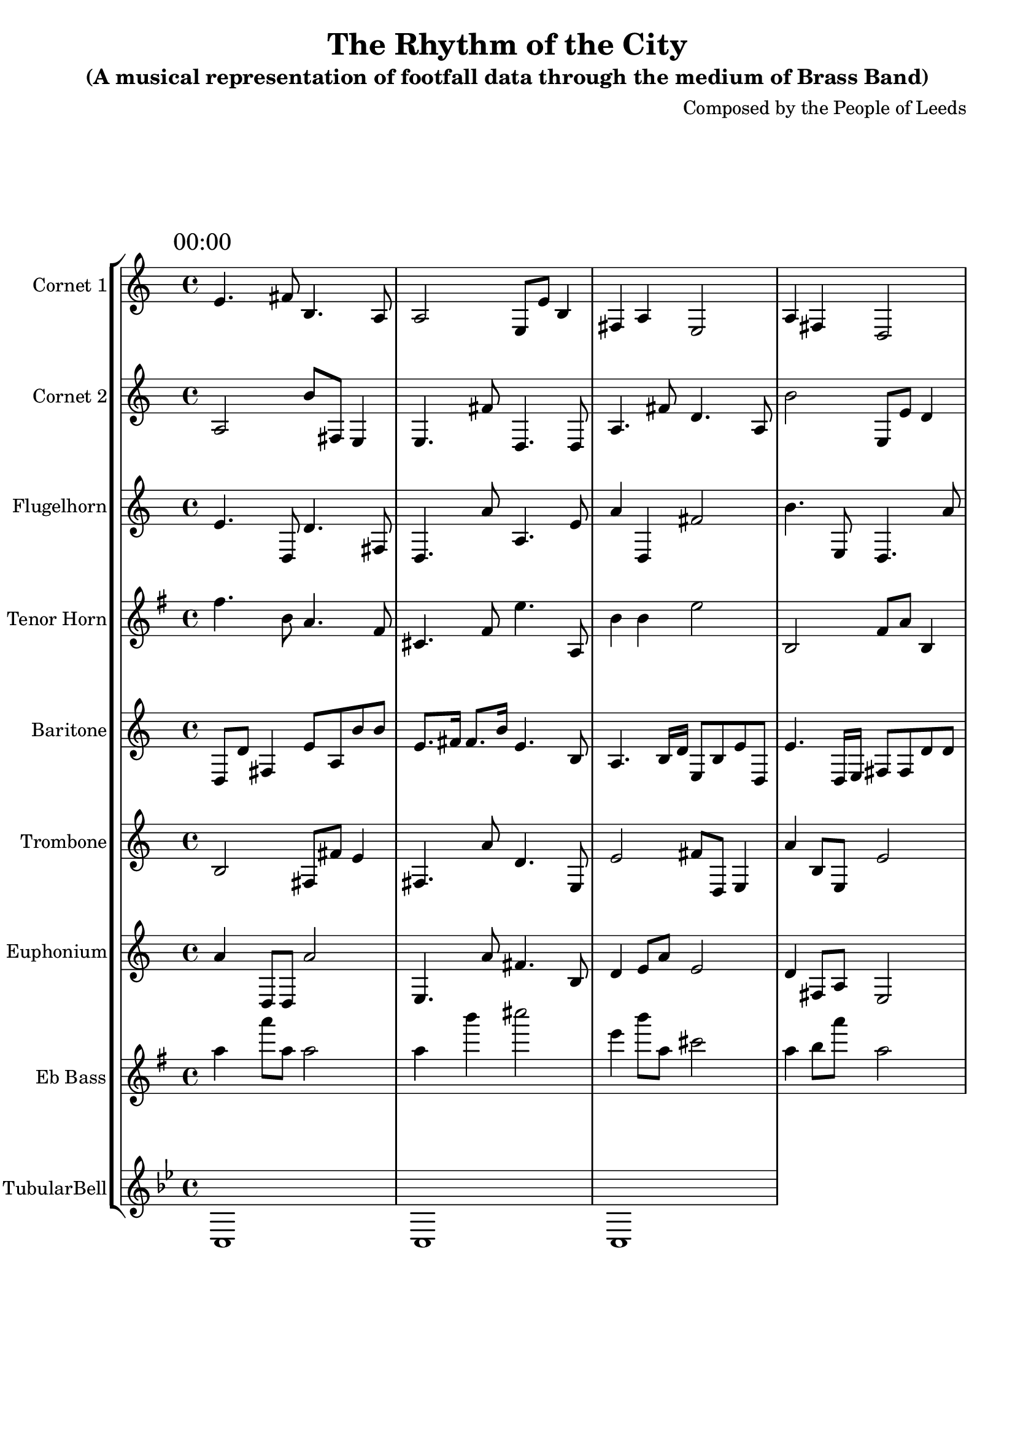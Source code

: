 \header {
  title = "The Rhythm of the City"
  subtitle = "(A musical representation of footfall data through the medium of Brass Band)"
  composer = "Composed by the People of Leeds"
}

\version "2.14.2"

%%%%%%%%%%%% Keys and stuff %%%%%%%%%%%%%%%%%

global = { \time 4/4 }
Key = { \key bes \major }

%%%%%%%%%%%% Instrumentation %%%%%%%%%%%%%%%%

cone = \transpose c d {
  \Key
    % briggate_at_mcdonalds
\mark \markup { "00:00" }
d'4. e'8 a4. g8 | g2 d8 d'8 a4 | e4 g4 d2 | g4 e4 c2 | c'2 c'8 c'8 e'4 | a4 c'4 c2 | e'4 a4 e2 | g4. g'8 d'4. c'8  \bar "||"
\break
\mark \markup { "01:00" }
d'4. d'8 a'4. d'8 | g4 g8 a'8 d'2 | d'4 a8 e8 g2 | e4 e8 g8 e2 | c'4 e4 g2 | d'4 d4 g2 | e'2 d'8 c'8 a'4 | c'4 e8 e8 c2  \bar "||"
\break
\mark \markup { "02:00" }
d'4 a8 c'8 e'2 | g2 d8 g'8 a'4 | g2 e'8 g8 c'4 | d'4 a'4 c2 | g'4. c8 g4. d'8 | g'2 a'8 d8 d'4 | g'4 g4 c'2 | g4. d'8 a'4. g8  \bar "||"
\break
\mark \markup { "03:00" }
g'4. e'8 a'4. g8 | e4 a'4 d'2 | a4 c8 d'8 a'2 | e4 d4 e'2 | e4 c4 a2 | a'4 c'8 e'8 d'2 | d'4. d'8 c'4. d'8 | a4. g8 e4. d'8  \bar "||"
\break
\mark \markup { "04:00" }
d'4 g8 c8 d'2 | a2 c8 e'8 g4 | g4 g'8 e8 d'2 | g'4. g'8 d'4. d'8 | g4 d8 e'8 e'2 | e4 g4 c2 | g4 a8 e8 e'2 | g'2 c'8 e'8 e4  \bar "||"
\break
\mark \markup { "05:00" }
c'2 c8 c'8 c'4 | d4 a'8 g8 a'2 | a'4 d'4 a2 | e4 g4 a2 | g4 d'8 e8 c'2 | c4 g4 e'2 | a4 d'8 c8 e'2 | g4 c'4 e'2  \bar "||"
\break
\mark \markup { "06:00" }
e4. g8 g4. d8 | g4 e'4 e2 | a4 e'4 d2 | g'2 g8 a8 a'4 | e4 g'8 d'8 c2 | g4 d4 c'2 | e'4 e'4 g'2 | e'4. d'8 d'4. a'8  \bar "||"
\break
\mark \markup { "07:00" }
a16 c'16 d8 a8 a'8 a16 a16 a8 c16 d16 c8 | d8. d16 c8. g16 a4. d8 | a'16 c16 d'8 e8 c'8 g16 e16 c8 c'16 d'16 g8 | c'16 d16 e8 d8 a8 e16 c16 e'8 c16 g'16 c'8 | a'4. d16 a16 g8 e'8 d8 d8 | g8. e16 c8. a16 e4. c8 | a'16 e'16 a8 c8 e8 d'16 a16 e8 c'16 g'16 a'8 | g8. a16 e8. g16 e'4. c8  \bar "||"
\break
\mark \markup { "08:00" }
g'16 e16 a'16 c'16 g'4 e'8 a16 e16 c8 g8 | d4 d'8. g'16 e'8 d'4 g8 | e4 d'8. c'16 a'8 g4 e8 | a16 a'16 a16 c'16 c'8 a8 e'16 d16 g16 e'16 g'8 a8 | c'16 e16 g16 g16 a4 d8 g16 d'16 e'8 g8 | e'8 \times 2/3 { e16 g16 a16 } e16 d16 c'16 c16 g'8 d'8 d8 e8 | d'16 a'16 a16 g'16 c'8 c'8 a'16 e'16 a16 c16 c8 d8 | a4 g8. d'16 d8 e4 a'8  \bar "||"
\break
\mark \markup { "09:00" }
c4 e'8. d'16 g8 d4 c'8 | d8 \times 2/3 { g16 a16 d16 } g16 c'16 d'16 d'16 e'8 d8 d'8 e8 | d'16 d16 c'16 d16 e'4 d8 e'16 d16 e'8 a8 | c8 \times 2/3 { a'16 a16 e'16 } e'16 e'16 c16 c16 e'8 a8 c'8 c'8 | c'8 \times 2/3 { e'16 g16 g16 } d'16 e16 c'16 d16 g8 c8 g'8 c8 | e'8 \times 2/3 { c16 d'16 g16 } g16 g16 d16 g16 d8 a'8 g8 a'8 | g16 d16 e'16 g16 g'4 a8 e'16 g'16 a8 a'8 | g16 c16 d16 c'16 d8 a'8 d16 d'16 e16 a'16 c'8 a'8  \bar "||"
\break
\mark \markup { "10:00" }
a'4 e'8. c16 d'8 c'4 d8 | d'8 \times 2/3 { e'16 c16 d16 } g'16 a16 c16 d'16 d'8 d'8 g'8 d8 | c'4 c8. e16 g8 a4 c8 | c'16 d'16 g'16 e16 e'4 d'8 c16 c16 d8 g'8 | a'8 \times 2/3 { a'16 c'16 g16 } g16 d16 g'16 g16 a'8 c8 g'8 c8 | a16 c'16 d'16 c16 d8 g'8 e'16 a16 d'16 c16 a8 d8 | d'8 \times 2/3 { g16 d16 g16 } c'16 a'16 a16 g'16 e'8 c8 c'8 a8 | g4 e'8. d'16 d'8 c'4 a8  \bar "||"
\break
\mark \markup { "11:00" }
a'16 c'16 c16 d'16 g4 d8 d'16 e'16 a'8 d8 | c'8 \times 2/3 { c'16 c'16 d16 } a'16 a16 a'16 c16 e8 g8 a'8 a8 | g'16 c16 d'16 e'16 a4 a8 d16 c'16 e8 g'8 | d4 a'8. g16 a'8 d4 g'8 | a'8 \times 2/3 { a'16 e'16 d16 } d'16 c16 g'16 a16 e8 e8 c8 g'8 | a'8 \times 2/3 { e16 a'16 c'16 } g'16 c'16 g16 e'16 g'8 g8 e8 g'8 | c'4 c'8. d16 d'8 d4 d'8 | d8 \times 2/3 { e16 d16 e'16 } c'16 d'16 d'16 d16 e'8 d8 c'8 g'8  \bar "||"
\break
\mark \markup { "12:00" }
e16 e'16 g'16 g'16 e'4 d'8 d'16 c'16 c8 g8 | a'8 \times 2/3 { c'16 g16 g'16 } a16 c16 g'16 c16 e8 e'8 g8 d8 | d16 d'16 c'16 d'16 e'4 d8 c'16 d'16 a'8 d8 | d16 g'16 c'16 c'16 e4 e'8 c'16 e'16 e8 a'8 | c8 \times 2/3 { c'16 g16 c16 } d'16 c16 c'16 g'16 e8 g8 c'8 a'8 | c'16 e'16 g'16 e16 a'4 e'8 d'16 c16 c8 c8 | g'4 a'8. e'16 c'8 d4 g'8 | d'8 \times 2/3 { e16 e16 d'16 } c16 a16 c'16 e16 g'8 c8 d8 g8  \bar "||"
\break
\mark \markup { "13:00" }
a'4 e8. a16 g8 g'4 e8 | g'16 a'16 e16 a16 e4 d8 a16 a'16 g'8 a8 | e16 d'16 c16 d16 a8 d'8 a16 d16 d'16 d'16 e8 c8 | a'8 \times 2/3 { a'16 e'16 e16 } c16 c16 e'16 e16 a'8 e'8 a'8 e'8 | a'4 c8. e16 d8 a4 g'8 | g'4 g8. a16 g'8 d4 a'8 | d'16 c16 c16 g'16 g8 d8 c16 c'16 g'16 d'16 d'8 g8 | e16 a16 e'16 g16 d4 e8 e'16 a'16 g'8 e8  \bar "||"
\break
\mark \markup { "14:00" }
e'16 c'16 a'16 d16 e'8 a8 g'16 e'16 d'16 g16 g8 g'8 | e16 a'16 e16 d'16 a'8 a'8 d16 d16 a16 c16 d8 e'8 | g'4 a'8. d16 c'8 c4 d'8 | a8 \times 2/3 { c'16 a'16 e16 } d'16 a'16 a'16 d16 c8 c8 e'8 c8 | a'8 \times 2/3 { a'16 c16 g16 } d'16 g'16 a16 a'16 g8 g'8 d8 d'8 | e16 g'16 e'16 g'16 d'8 c8 a'16 g16 e'16 c16 e'8 c'8 | e16 d16 g16 a'16 e'4 c8 e'16 d16 a'8 d'8 | a16 a'16 e'16 a'16 e'8 g8 g'16 e'16 e16 g'16 a8 g8  \bar "||"
\break
\mark \markup { "15:00" }
e4 g8. c'16 d'8 g4 c'8 | c'16 e16 g'16 a16 d'8 d8 d'16 e16 g16 g16 a'8 a8 | a16 a16 a'16 a'16 g'8 c8 c16 g'16 e16 e'16 d8 d8 | d'16 c'16 c'16 a'16 e'4 e8 g16 a16 c'8 d8 | a8 \times 2/3 { a'16 g'16 g16 } e'16 e16 d16 e16 c8 c8 d'8 c8 | e'16 e16 d'16 e'16 d8 d8 e'16 g'16 a'16 d16 a'8 e8 | g'16 g16 c16 e'16 c8 e'8 d16 g'16 c16 c16 d8 d8 | c8 \times 2/3 { e'16 a'16 c16 } a'16 d16 d16 e16 d'8 a'8 a'8 e'8  \bar "||"
\break
\mark \markup { "16:00" }
a'16 d'16 a16 e'16 c'4 e'8 d16 d'16 g'8 e'8 | c16 d16 e16 e'16 g'4 e8 e16 e'16 g8 a8 | d'8 \times 2/3 { g16 e'16 g16 } g16 g16 g16 g16 d'8 c'8 d8 a'8 | g16 d'16 e'16 g'16 c8 e'8 e'16 a16 c'16 c'16 a'8 d'8 | e16 a16 a16 a'16 c8 d'8 d'16 d16 e'16 a16 a8 d8 | e'8 \times 2/3 { e16 c16 d'16 } c'16 c16 g16 a16 g8 g'8 g'8 a8 | d'16 a'16 g16 e'16 g8 d8 d'16 c16 c16 d'16 d'8 a8 | a16 d'16 g'16 d16 e'4 e'8 a'16 g'16 c'8 d8  \bar "||"
\break
\mark \markup { "17:00" }
e'8 \times 2/3 { d16 c16 d16 } d16 g'16 g'16 g'16 g'8 d8 a8 d8 | e'16 c16 e16 d'16 e8 a8 g16 a16 c'16 g16 g8 e'8 | a'4 a'8. g16 g8 d4 a'8 | g'16 d16 a16 d16 g8 e8 d'16 e16 a'16 e16 d8 d'8 | e'8 \times 2/3 { c16 g'16 d16 } e16 c'16 g16 c'16 c8 e8 g'8 e'8 | d'4 c8. a16 d'8 a4 d'8 | c'4 e'8. c'16 c'8 g4 a8 | d16 g'16 a'16 d'16 a4 d'8 e'16 g16 c'8 g8  \bar "||"
\break
\mark \markup { "18:00" }
a'4 c'8. a16 a'8 c4 d'8 | a'16 g'16 c16 c16 d'8 e8 g16 g16 d'16 g16 c'8 e'8 | e'16 g16 d16 e'16 c'8 c8 a'16 d16 c16 g'16 a'8 g8 | d'16 c16 g'16 e16 e'4 g'8 a16 e16 d'8 g8 | c'16 g16 d16 e16 g4 c'8 e16 c16 a8 a'8 | c'4 e8. c16 a8 d4 d'8 | d8 \times 2/3 { e'16 e'16 e'16 } d'16 a16 g16 a16 e'8 e'8 c'8 a8 | g'16 d'16 e'16 c'16 a'4 d'8 a'16 c'16 g'8 g8  \bar "||"
\break
\mark \markup { "19:00" }
c'8 \times 2/3 { a'16 g16 g16 } d'16 e16 c16 c'16 g8 a'8 a'8 d8 | a16 g16 g'16 c'16 a'4 c'8 a16 a16 a8 a8 | e8 \times 2/3 { g'16 g16 e16 } e16 a16 g'16 e'16 c'8 a'8 c8 c'8 | g8 \times 2/3 { e16 g'16 e'16 } g16 d'16 a16 e16 a8 a'8 e'8 g'8 | d'4 d8. e16 g8 e'4 c'8 | c'16 d16 c16 e'16 a4 c'8 d'16 c'16 a8 e'8 | g16 g16 d'16 a16 c4 c'8 c16 d'16 e'8 a'8 | e16 d16 c'16 d'16 c8 g8 g'16 d16 d'16 g'16 c8 e'8  \bar "||"
\break
\mark \markup { "20:00" }
c'16 a16 d'8 g'8 a8 a16 g16 e'8 d'16 d16 e8 | g'8. d'16 a8. a'16 d4. e'8 | a4. e16 e'16 a'8 c8 d'8 d'8 | c8 a8 a'4 a'8 e8 g8 d8 | c8. e16 c'8. d16 a'4. a8 | g'8. e'16 c'8. e16 e'4. a'8 | e'8. d16 a8. g'16 a4. d8 | a8. e16 a'8. e'16 a'4. d'8  \bar "||"
\break
\mark \markup { "21:00" }
d16 c'16 d8 d8 a8 d16 g'16 a'8 d16 d'16 e8 | c'8. d'16 e8. c16 a'4. d8 | e8. g'16 a'8. g16 e'4. e8 | c'16 g16 e8 c'8 a8 e16 c16 d8 c16 e16 e'8 | a'16 c'16 d8 d'8 d'8 d'16 g'16 g'8 c'16 d16 g'8 | c'8. d16 c'8. e16 g4. e'8 | d'8 c8 a'4 e'8 d'8 e8 g8 | a8 e'8 a'4 a'8 c8 e'8 a8  \bar "||"
\break
\mark \markup { "22:00" }
c4. g'16 c'16 a'8 d8 e'8 g'8 | a'8 a8 g'4 g8 c'8 a8 g'8 | e8. e16 c'8. e'16 e4. g'8 | e4. a'16 c'16 a'8 g8 g'8 g8 | g8. d16 c'8. a'16 d'4. g8 | a8. g16 e8. c16 d4. d'8 | g'4. c'16 c16 a'8 a'8 a8 a'8 | g4. e16 a'16 c'8 g'8 d8 e'8  \bar "||"
\break
\mark \markup { "23:00" }
g8. a16 e'8. c16 g4. c'8 | e8. e'16 e8. a16 d4. g8 | d'8. c'16 g8. c16 a'4. a'8 | d'8 e8 d'4 g8 d'8 g'8 d8 | d8. g'16 g8. c16 c'4. a'8 | a'16 a16 a'8 a8 a'8 e'16 e16 a8 d16 g16 d'8 | e16 e16 a8 g'8 d8 e16 d16 e'8 c16 c'16 e'8 | g8 c8 d'4 d8 d8 d8 g8  \bar "||"
\break

}

cornetone = {
  \global
  \set Staff.instrumentName = #"Cornet 1"
  \set Staff.midiInstrument = #"trumpet"
  \clef treble
  <<
    \cone
  >>
}

ctwo = \transpose c d {
  \Key
    % albion_street_north
\mark \markup { "00:00" }
g2 a'8 e8 d4 | d4. e'8 c4. c8 | g4. e'8 c'4. g8 | a'2 d8 d'8 c'4 | a'4 e'4 a'2 | a'2 d'8 c'8 c4 | d4 d4 c'2 | c'4 e'8 c8 c2  \bar "||"
\break
\mark \markup { "01:00" }
d2 e'8 a'8 a'4 | c'4 e'4 c'2 | a4 a8 a8 e'2 | e'4 e'8 e'8 c2 | c2 d8 a8 g'4 | d'2 d'8 g'8 c4 | a'2 c8 c'8 c4 | d'2 d'8 e8 d'4  \bar "||"
\break
\mark \markup { "02:00" }
a4 e4 a'2 | c4 c8 c'8 g'2 | c4. d8 e4. a8 | g'4 d4 c2 | d4. e8 a'4. d8 | g4. a'8 d'4. c'8 | c'2 e'8 g'8 a'4 | g4. d'8 g'4. e8  \bar "||"
\break
\mark \markup { "03:00" }
d'4 d8 c8 g2 | e4 g'4 d'2 | e4. c'8 d4. g8 | d2 c8 e8 a4 | c2 a'8 c8 a4 | e4. e'8 a'4. a8 | e'4 c8 d'8 a2 | d4 g8 g'8 g2  \bar "||"
\break
\mark \markup { "04:00" }
c4. e8 d'4. g'8 | c'4 e'8 e8 e'2 | d4 d8 e8 a'2 | a'4. c'8 c'4. d'8 | a2 d8 d'8 g'4 | e4 d'4 a2 | g'2 g8 a8 a4 | d'4 g8 g8 g2  \bar "||"
\break
\mark \markup { "05:00" }
g'4 e'8 g8 g2 | c'2 e8 e'8 d'4 | g'2 e'8 g'8 d'4 | g2 c'8 e'8 a4 | g'2 g8 e'8 a'4 | d'2 c8 d8 g4 | c'4 d'8 e'8 c2 | e'4 a'4 e2  \bar "||"
\break
\mark \markup { "06:00" }
c4 g8 e8 a2 | a'4 c'4 d'2 | e'4. c'8 c4. g'8 | c'4 e'4 c'2 | c'4 a'8 a'8 a'2 | a'4 g'8 a'8 e'2 | e'4 d4 g2 | d'4 e'8 d8 g2  \bar "||"
\break
\mark \markup { "07:00" }
a16 a16 c8 a'8 a'8 a16 d16 a'8 a16 g16 d'8 | d'8. e'16 c'8. a16 e'4. g'8 | g'8 g'8 e4 c8 e8 e8 g'8 | a8 e'8 g4 d8 a'8 c8 d8 | g'8 a8 d4 c'8 c8 g8 a8 | a16 a'16 d8 g'8 c'8 g'16 c16 d'8 a'16 d16 c8 | e'8. g16 d'8. g16 g'4. d8 | c4. c16 e16 e8 a'8 e'8 c8  \bar "||"
\break
\mark \markup { "08:00" }
c'8 \times 2/3 { g16 c16 c16 } e16 g16 a'16 e16 c'8 e'8 a8 e8 | d16 e16 d16 c'16 d'8 d'8 d'16 c'16 g'16 a16 g'8 a8 | d16 c'16 g'16 c'16 c4 c'8 d'16 a'16 e8 c8 | e16 g16 d'16 e'16 c4 e8 g'16 c16 d'8 e8 | a16 g16 c16 c16 e'4 d8 e16 d16 a8 g8 | g'8 \times 2/3 { e16 d'16 c'16 } d16 d'16 g'16 e16 c8 d8 a8 c8 | e16 a'16 a'16 e'16 e4 g8 c'16 d'16 d'8 e'8 | a4 g'8. g'16 a8 e4 d8  \bar "||"
\break
\mark \markup { "09:00" }
g16 e16 a'16 a'16 d'8 a8 d'16 a16 g16 d16 g'8 d8 | d16 g'16 c16 c'16 c'4 c'8 a'16 e'16 e8 a'8 | c16 c16 d16 d'16 e4 d8 c'16 c16 c8 a8 | e'16 a16 a16 d16 g'4 a'8 d16 c'16 c'8 a8 | e4 c'8. c16 g'8 a4 a8 | a16 e16 d16 d'16 g8 g'8 d'16 c16 g'16 e16 d'8 d8 | e4 a8. a16 a'8 g'4 a'8 | e'8 \times 2/3 { g'16 a16 c'16 } c'16 a16 d'16 d16 d8 d'8 c'8 c8  \bar "||"
\break
\mark \markup { "10:00" }
e'8 \times 2/3 { d16 c16 g16 } c16 d'16 g'16 d16 a'8 e8 a8 d8 | a'8 \times 2/3 { a16 e16 a16 } a'16 e'16 g16 e'16 g8 e8 g8 g'8 | g'4 c'8. c'16 a8 d'4 c8 | e8 \times 2/3 { e16 d'16 e'16 } g16 e'16 c'16 a'16 e8 e8 e'8 a8 | c16 d16 e16 g16 e'4 a8 g16 d'16 e8 c8 | a'4 g8. d'16 g8 a4 c8 | g'16 a'16 a16 e16 g'4 d8 d'16 a16 d'8 d8 | g8 \times 2/3 { e'16 g'16 e16 } d16 d'16 c16 g'16 c'8 a'8 e8 e8  \bar "||"
\break
\mark \markup { "11:00" }
a8 \times 2/3 { a'16 g'16 d16 } c'16 d'16 c16 g16 a8 a'8 d8 d'8 | g'4 a8. e16 e'8 e'4 g'8 | c16 c16 e'16 e16 c'4 a8 e16 c16 a'8 a8 | e16 a'16 a16 a'16 c8 g'8 g16 e'16 c'16 g'16 g'8 g'8 | a16 e16 a16 d'16 g8 e8 c'16 e16 d16 a16 a'8 g'8 | d4 d'8. e16 a8 d4 a'8 | a4 c8. e16 d'8 g'4 g'8 | d16 e16 d'16 a16 d8 c'8 d16 e'16 e'16 c16 e8 e8  \bar "||"
\break
\mark \markup { "12:00" }
a8 \times 2/3 { d16 c16 e'16 } d'16 d16 g'16 d'16 g'8 c'8 g8 d'8 | a16 d'16 g16 c16 a'8 g8 a16 a'16 d'16 d16 d'8 a8 | e4 g'8. g16 a'8 c4 g'8 | a'8 \times 2/3 { e16 a16 c'16 } g'16 g16 e16 g'16 c8 d'8 d8 c'8 | d4 g8. d16 g8 e4 c8 | d'8 \times 2/3 { c'16 a16 e'16 } g'16 c'16 a'16 e16 e8 c'8 a8 g8 | d'16 c'16 g16 c'16 e'4 g'8 d'16 c'16 g8 d'8 | e'16 g'16 e'16 a16 c'4 d8 a'16 e16 g8 g'8  \bar "||"
\break
\mark \markup { "13:00" }
g'16 d'16 a16 c'16 d'4 e8 a16 e'16 g8 c8 | g'16 c'16 e16 g16 c'4 g8 c16 a'16 e8 a'8 | a16 c'16 g'16 g'16 d'8 e8 e16 g'16 e16 d'16 a8 c'8 | g'16 e'16 d'16 g16 g8 c'8 a16 d16 e16 d16 e'8 g8 | a4 a8. c16 g'8 a'4 c8 | c'16 c16 g16 d16 a4 c'8 g'16 g'16 g'8 e8 | d16 e'16 d'16 d'16 d'8 e8 c'16 c'16 c16 c'16 a'8 e'8 | g8 \times 2/3 { a16 a16 d'16 } g'16 a'16 d16 g'16 d'8 e'8 e8 g8  \bar "||"
\break
\mark \markup { "14:00" }
e16 d'16 e16 g16 a'4 a'8 c'16 a'16 c8 a8 | d16 c'16 g'16 g'16 g'4 c'8 d'16 c16 e8 d8 | g16 a16 c'16 d'16 d4 a'8 c'16 e16 e'8 d8 | d16 c16 d'16 c16 g8 e8 c'16 g16 e16 a'16 c8 c'8 | g16 g'16 c'16 e'16 g'4 g'8 e'16 g16 c'8 a'8 | e'16 a16 e'16 g'16 c4 a8 a'16 e16 d'8 c8 | d8 \times 2/3 { g'16 d'16 c16 } e'16 e'16 e'16 c'16 d'8 c8 c8 d'8 | c'4 g8. g16 a'8 c'4 a'8  \bar "||"
\break
\mark \markup { "15:00" }
c'16 d'16 c'16 g'16 g8 c'8 g16 a16 c16 d'16 c'8 e8 | c4 e'8. d'16 e'8 c4 d'8 | c16 c16 a16 e'16 a'8 c'8 e16 d'16 d'16 d'16 g'8 e'8 | d'16 a16 a16 a'16 a4 g8 a'16 c16 e'8 c'8 | c16 c16 e'16 d16 d'8 a8 a'16 g'16 g16 g'16 a'8 a'8 | a16 c16 c'16 g'16 d8 d8 e'16 e16 c16 a16 e8 d8 | e'16 a'16 a'16 a'16 g8 c8 e'16 d'16 d16 e'16 g'8 c8 | a'8 \times 2/3 { a'16 g16 g16 } g16 d16 e'16 e16 c8 c'8 g'8 a8  \bar "||"
\break
\mark \markup { "16:00" }
c'16 e'16 e'16 a'16 d8 d'8 d16 d'16 a'16 d'16 d'8 c8 | e8 \times 2/3 { a'16 d'16 e16 } d16 a16 e'16 a'16 c'8 d'8 g'8 a8 | e'16 g'16 c16 g'16 e8 g'8 a16 c16 d'16 c16 e'8 g8 | g'4 g'8. c'16 a'8 e'4 d'8 | d'8 \times 2/3 { c'16 d16 d16 } e'16 e16 g16 a'16 d'8 a'8 c8 g'8 | g16 d'16 e'16 c16 a'4 e'8 g'16 g16 a8 c8 | c'16 d16 d'16 g16 a8 e8 e'16 g16 a'16 d16 g8 a8 | a'4 a8. e'16 g8 d'4 a8  \bar "||"
\break
\mark \markup { "17:00" }
e'8 \times 2/3 { d'16 g16 g16 } e16 c'16 e'16 g16 d8 d'8 a8 c'8 | d16 d'16 c16 e'16 d4 e8 a'16 d16 a8 c8 | a'16 a'16 e16 c'16 a8 c8 a'16 d'16 d16 d'16 e8 c'8 | a16 g'16 d16 d16 g8 d'8 e'16 e16 e16 e16 a8 a8 | e4 c8. d'16 e8 e'4 a'8 | g'8 \times 2/3 { g'16 a16 e16 } d16 c16 e'16 d16 a8 c'8 d'8 c'8 | g'16 d'16 c'16 d16 d'8 d8 d'16 d'16 g16 d16 a8 c8 | c16 c'16 c16 g16 a8 a'8 a16 e16 c'16 d'16 g'8 a'8  \bar "||"
\break
\mark \markup { "18:00" }
d'4 d'8. c16 a8 g4 a'8 | a4 d'8. a16 c8 c4 d8 | a4 a8. e16 d'8 c'4 d8 | e8 \times 2/3 { d16 g16 a16 } e16 d'16 c16 g'16 e'8 g8 c'8 e8 | e8 \times 2/3 { d'16 c16 a16 } c'16 a16 a'16 g'16 d'8 e'8 c'8 c'8 | c16 c'16 d'16 d16 d'4 e8 a'16 a16 c8 e'8 | a4 d'8. a16 c8 a'4 g8 | a'8 \times 2/3 { c'16 a'16 c'16 } e16 d16 g'16 g16 c'8 e'8 d8 a'8  \bar "||"
\break
\mark \markup { "19:00" }
e4. d'16 d16 d8 g'8 a'8 a8 | a'4. a'16 c16 d'8 c8 d8 g'8 | d'8. e16 d8. d'16 e4. g8 | e16 d16 d8 g'8 d8 c'16 e'16 a8 d16 e'16 g'8 | a'8 a'8 e'4 a'8 g8 a'8 e8 | e'8 d'8 g'4 d8 d'8 e'8 a8 | e8. c'16 c'8. a16 c4. c'8 | e16 a'16 c8 c'8 d8 a'16 e'16 e'8 g16 g'16 e'8  \bar "||"
\break
\mark \markup { "20:00" }
a8. c16 c'8. a'16 a'4. a8 | e8 g'8 a'4 a8 a8 a8 c8 | g'8. a16 a8. a'16 g'4. a'8 | g'8 g'8 d4 d8 c8 g'8 c'8 | a8 d8 a'4 c'8 e'8 d'8 a8 | g8. c16 a8. g'16 d'4. c8 | d4. e16 d16 a8 a'8 e'8 a8 | c'4. e16 e'16 g8 c'8 g'8 e8  \bar "||"
\break
\mark \markup { "21:00" }
g8. c'16 g'8. d'16 e'4. a'8 | e'16 a16 c8 e'8 d'8 d'16 e16 g'8 d16 a16 e'8 | g8 g8 e'4 d8 e8 e'8 e'8 | c4. a16 c16 e8 a'8 e8 e8 | c'8. a'16 e'8. d16 e'4. d'8 | g8 c'8 d'4 e'8 a8 e'8 a'8 | e'8. a16 d8. c'16 d'4. c8 | d8. d16 a8. c'16 g'4. e'8  \bar "||"
\break
\mark \markup { "22:00" }
d'4. a'16 e16 e'8 d8 g8 g'8 | e'8 g'8 g4 a'8 d'8 d'8 g8 | d'8 c8 c4 e'8 a8 g8 g8 | c'8. d16 e8. c16 d4. g8 | a'16 c16 c'8 a'8 a'8 d'16 g16 c'8 e16 a16 c8 | a8. d'16 c'8. a'16 c4. g8 | d4. d'16 g'16 g'8 e8 c'8 g8 | d8. e'16 e'8. g16 c4. e8  \bar "||"
\break
\mark \markup { "23:00" }
d'4. g'16 e16 c'8 c8 d'8 d'8 | e8 g'8 e4 c8 d'8 c'8 e'8 | e'8 a8 a4 g8 g8 a'8 d'8 | e8. g'16 g8. d16 c'4. e8 | e4. d'16 d16 g'8 e'8 e'8 e'8 | a8 g'8 a4 c8 c'8 g'8 d8 | e8 c8 a4 c8 a'8 g'8 c'8 | g8 c8 c'4 d'8 g'8 c'8 e8  \bar "||"
\break

}

cornettwo = {
  \global
  \set Staff.instrumentName = #"Cornet 2"
  \set Staff.midiInstrument = #"trumpet"
  \clef treble
  <<
    \ctwo
  >>
}

flug = \transpose c d {
  \Key
    % albion_street_south
\mark \markup { "00:00" }
d'4. c8 c'4. e8 | c4. g'8 g4. d'8 | g'4 c4 e'2 | a'4. d8 c4. g'8 | d4. c8 g'4. d8 | e4 g'8 g8 e'2 | e'4 c'8 c'8 g2 | g4 e4 d2  \bar "||"
\break
\mark \markup { "01:00" }
g4 a4 d2 | d2 a8 a8 c4 | g4 d'4 d'2 | d4. c'8 g'4. a8 | g4 d'4 c2 | e'4 d4 e'2 | e4 g4 d2 | a4. c'8 d4. a8  \bar "||"
\break
\mark \markup { "02:00" }
d2 c8 c8 e4 | d4 a'8 e'8 c2 | c4. c'8 d4. e8 | a'4. e'8 a4. a8 | d4 e8 g8 g2 | d'2 e'8 c'8 e4 | g4 g8 d'8 g'2 | e2 e'8 a8 g'4  \bar "||"
\break
\mark \markup { "03:00" }
d2 d8 g8 d4 | c'4 d'4 d'2 | c'2 d8 a8 g'4 | c2 e'8 g8 a'4 | g'2 a8 c8 g4 | c'4 e4 g2 | g4 g'8 c8 g2 | a4 g'8 e'8 d'2  \bar "||"
\break
\mark \markup { "04:00" }
c'2 e8 d8 d'4 | c'4. d'8 d'4. d'8 | c'4 d4 g2 | d'4. d8 c'4. c8 | e2 a'8 d8 g4 | e2 d8 a8 d4 | d4. d'8 a4. d8 | a4 e'8 g8 d2  \bar "||"
\break
\mark \markup { "05:00" }
d'4. c'8 g'4. d'8 | g2 c'8 g8 d4 | g'4. c'8 d4. d8 | g'4. e8 c4. c8 | g4 c'4 g'2 | a'4 a'4 g2 | a4 e4 d2 | e4 d4 e2  \bar "||"
\break
\mark \markup { "06:00" }
d'8 e'8 e'4 g8 g'8 e8 a'8 | d16 c16 c'8 d8 d'8 e16 c16 c'8 d16 g'16 c'8 | e'16 g16 e8 d'8 a'8 a'16 e16 a8 e'16 d'16 c8 | d8. d16 d8. a'16 a'4. e8 | c'8 d8 a4 a'8 e'8 c8 d8 | a'8 g8 e4 a'8 a'8 d'8 c'8 | a4. e16 d'16 a'8 g8 e'8 g'8 | g'16 d'16 d'8 g'8 c'8 e'16 c16 a8 c'16 g'16 c8  \bar "||"
\break
\mark \markup { "07:00" }
a'4 d'8. d'16 g'8 e'4 c8 | d'16 a'16 a16 a'16 d'4 c8 g16 d16 g8 a8 | c16 e'16 d'16 e16 e4 e8 g'16 a16 d8 a'8 | g'16 a'16 c'16 a'16 d4 g'8 a16 c'16 a'8 a'8 | g'16 d16 a16 c16 d8 c8 c16 d16 a16 c16 d'8 a'8 | a16 d16 a'16 g16 g'4 a8 g16 d16 a'8 c'8 | g'8 \times 2/3 { a16 a16 a16 } g'16 c'16 a16 a16 e8 c'8 g8 d8 | a4 a'8. e'16 d'8 d'4 d'8  \bar "||"
\break
\mark \markup { "08:00" }
a'4 d8. a'16 a'8 c4 c'8 | a'8 \times 2/3 { a'16 c'16 e'16 } c16 a16 c16 c16 d8 g8 g8 e'8 | d4 c8. d'16 e'8 e4 c8 | g'16 g'16 g16 a'16 e'4 g8 d16 a'16 c8 g'8 | d4 a'8. c'16 g8 c'4 g'8 | g8 \times 2/3 { d'16 g'16 g16 } g16 c'16 d'16 d16 a8 a8 d'8 a'8 | c'8 \times 2/3 { c16 d'16 a16 } a'16 a16 d'16 a'16 a'8 a8 g8 g8 | g'4 d8. a16 c'8 e4 a8  \bar "||"
\break
\mark \markup { "09:00" }
d8 \times 2/3 { d'16 e'16 a16 } e'16 a'16 e16 g'16 a'8 a'8 e'8 e8 | c4 c8. e16 g8 c4 g'8 | g'8 \times 2/3 { e'16 g16 a16 } e16 d'16 d'16 g16 d'8 e'8 c'8 c'8 | c16 c'16 c'16 g'16 a'8 e8 a16 c16 c16 g'16 a'8 e'8 | c'8 \times 2/3 { g16 g16 c'16 } a16 c16 d16 c16 d'8 a8 g8 a'8 | a16 c'16 a16 d16 e4 c'8 d16 a'16 a'8 e8 | c'16 g16 e'16 g'16 c'4 g'8 d'16 c16 e'8 a'8 | e'16 g'16 a'16 g16 e'4 g'8 c'16 e16 a8 d'8  \bar "||"
\break
\mark \markup { "10:00" }
a16 g16 c'16 c'16 a'8 g8 a'16 d16 g'16 d16 g8 a8 | g'8 \times 2/3 { e'16 c'16 a16 } c16 c16 a16 g'16 d'8 g'8 a'8 c8 | e'8 \times 2/3 { e'16 a'16 g16 } a'16 a16 g'16 a16 d'8 d'8 g'8 g'8 | e8 \times 2/3 { g'16 e'16 d16 } c'16 d'16 e16 e16 c'8 d8 e'8 d8 | g'16 g16 d'16 c'16 e'4 c8 d16 a'16 a8 e'8 | g8 \times 2/3 { a16 d16 d'16 } a'16 e'16 c16 d16 e'8 a'8 c8 e8 | g'4 a8. e16 c'8 g4 a8 | e'8 \times 2/3 { a'16 c16 e16 } d'16 e'16 c16 d'16 e'8 g8 e'8 a'8  \bar "||"
\break
\mark \markup { "11:00" }
g'16 d16 g16 a'16 g'4 d8 c'16 a16 c8 c'8 | a'16 c'16 d'16 a16 c'8 a8 a'16 d16 d16 a'16 c8 a'8 | e16 d16 c16 d'16 c'8 e'8 c'16 e16 e'16 a'16 d8 c'8 | d4 e8. d16 a8 d'4 e8 | c'4 e'8. g'16 d8 g4 a'8 | c16 a16 a'16 a'16 g8 g8 a16 g'16 g16 e'16 e'8 e8 | g16 e16 a16 c'16 a8 e'8 g'16 c16 e16 e16 e'8 d'8 | a'16 g'16 e'16 e'16 c'8 d'8 a16 e'16 c16 g'16 e'8 d'8  \bar "||"
\break
\mark \markup { "12:00" }
e'8 \times 2/3 { a16 e16 e'16 } g'16 c16 g16 c'16 d'8 g8 e8 c'8 | e8 \times 2/3 { e'16 g16 d16 } c'16 g16 d16 a'16 c8 c'8 a'8 c'8 | c16 d'16 d'16 e'16 c'4 g'8 c16 c'16 c'8 e8 | c'8 \times 2/3 { a16 c'16 g16 } e16 g16 g16 a16 e8 d'8 g8 d8 | g'16 a16 g16 g'16 d4 g'8 c'16 a'16 a'8 d8 | c'4 e8. c16 e8 g4 g'8 | a8 \times 2/3 { c'16 d'16 a'16 } g16 c'16 e16 a'16 g8 e8 a8 e8 | c16 e'16 d16 a'16 d8 d'8 e16 d16 e'16 e'16 g8 d8  \bar "||"
\break
\mark \markup { "13:00" }
d16 g'16 g16 a'16 e'8 a8 c'16 a16 c16 g16 e'8 g8 | c'16 a'16 d'16 a16 g'4 c8 a'16 e16 g8 e'8 | d16 g16 c'16 d'16 d'8 d8 g16 g16 g'16 c16 a'8 a8 | c'16 a'16 a'16 a'16 d4 d'8 a16 c16 a8 e'8 | g16 g'16 e'16 d'16 e'8 g'8 g16 e16 c'16 g'16 d8 e'8 | a'8 \times 2/3 { c16 g'16 a'16 } a'16 c'16 e16 a'16 g8 g'8 a8 d8 | e16 c'16 g'16 e16 g'8 c'8 a'16 a'16 g'16 d'16 d'8 g'8 | e16 c16 d'16 a'16 d8 c'8 g'16 e'16 c'16 c16 d'8 d'8  \bar "||"
\break
\mark \markup { "14:00" }
c'16 d16 e16 c'16 d'8 g8 a'16 d16 a16 d'16 a8 a8 | d8 \times 2/3 { d'16 d'16 d16 } a16 d'16 g'16 c'16 e8 g'8 g'8 a'8 | a'4 g8. d'16 d8 c'4 a'8 | c8 \times 2/3 { e16 a'16 a'16 } d16 a16 a16 a'16 c8 e8 e8 a'8 | g'16 d'16 c16 c16 g'4 c8 a16 g16 a8 g8 | e16 d16 d'16 e'16 a8 c'8 a16 d'16 c'16 c'16 g'8 d8 | c4 g'8. d16 e8 e'4 c'8 | c'8 \times 2/3 { e16 d16 e'16 } c'16 d'16 a16 e16 c'8 g8 g8 g8  \bar "||"
\break
\mark \markup { "15:00" }
a'4 c8. c'16 d'8 d'4 d'8 | g'16 e16 a'16 d'16 g4 c8 e'16 e'16 a8 d8 | a16 d'16 c'16 g16 c'8 a8 d16 c16 d'16 a16 c'8 g8 | a4 e'8. e'16 g'8 c4 a8 | c16 a16 a16 a16 c4 d8 e16 a16 a8 e'8 | e16 c16 d'16 a16 a'4 g8 d16 c'16 g'8 a'8 | e'8 \times 2/3 { d'16 g16 g16 } a'16 g16 g'16 a'16 g8 g8 c'8 c8 | c4 d'8. c16 e'8 c4 g'8  \bar "||"
\break
\mark \markup { "16:00" }
d16 e16 a16 d16 d'8 e8 a'16 g'16 c16 a'16 e'8 d8 | e'16 d16 g16 e16 c4 g8 c16 d16 a8 d'8 | c8 \times 2/3 { g16 g'16 d'16 } c16 e16 c'16 g16 e'8 a8 c'8 e'8 | d'16 d'16 e16 c16 e'8 a'8 g16 e'16 c'16 c16 c'8 c'8 | a16 g16 e16 e16 c4 g'8 g'16 a16 c8 a'8 | c'4 d'8. a'16 c8 c4 e'8 | d16 g16 g16 e'16 a4 g8 d'16 c'16 e8 c8 | a'16 g16 g16 g'16 c'4 e'8 c'16 c'16 g'8 g8  \bar "||"
\break
\mark \markup { "17:00" }
c16 e'16 g'16 d'16 g4 d8 e16 e16 d'8 e8 | g'16 c16 a16 g'16 c'8 e8 a'16 e16 g'16 a'16 c8 a8 | c4 g'8. e'16 g'8 d'4 a'8 | a'4 c8. g'16 e'8 a4 d8 | g8 \times 2/3 { a'16 a'16 d16 } e16 c'16 a16 d16 g'8 c8 a8 d'8 | g'8 \times 2/3 { c'16 a16 e16 } d'16 c16 a16 c'16 d8 a8 e'8 e'8 | a'16 g'16 a16 d16 a'4 g8 c'16 c'16 c8 d'8 | e16 e16 d16 g'16 c'4 a8 a'16 a'16 a8 e8  \bar "||"
\break
\mark \markup { "18:00" }
c'16 d'16 a16 g'16 a8 g8 d'16 c16 d'16 d16 g8 a'8 | a'16 e16 d16 d'16 d4 a'8 c'16 g'16 c'8 g'8 | a16 d'16 e'16 d'16 c8 e8 a'16 e'16 g'16 a16 a8 g8 | d'16 a16 g'16 a'16 d'4 d8 d'16 c'16 a'8 c8 | a'8 \times 2/3 { e'16 d'16 g16 } a16 e'16 d'16 c16 c'8 c8 e8 a8 | c8 \times 2/3 { a16 d'16 a16 } c16 g'16 g'16 e16 g'8 d'8 a8 d8 | a16 a'16 a16 c16 g4 e'8 e16 d16 c8 a'8 | g16 a'16 d'16 g'16 d4 e'8 d'16 e'16 e8 a8  \bar "||"
\break
\mark \markup { "19:00" }
d'4 e'8. a'16 c'8 e4 d'8 | a16 a16 e'16 c16 e8 g8 c'16 a'16 e16 c16 d'8 c8 | d'4 g'8. d'16 g8 g4 g8 | a16 g'16 g'16 d16 c8 e'8 g'16 g'16 d'16 a'16 d'8 c'8 | c'16 d16 c'16 a'16 d4 e'8 e'16 d16 c8 c8 | c'4 g'8. d16 d'8 e4 d'8 | c'8 \times 2/3 { d'16 d'16 a'16 } e'16 c'16 g'16 d16 d'8 a'8 c'8 e8 | g16 d'16 a16 e16 c'8 g'8 g'16 e'16 a'16 c'16 c'8 c'8  \bar "||"
\break
\mark \markup { "20:00" }
c8 g'8 d4 e'8 g8 g8 e'8 | g8 c8 d'4 e'8 e'8 c'8 d'8 | g'16 d'16 e'8 e8 c8 a'16 e'16 a'8 c16 g16 d8 | e'16 d16 d'8 a'8 c8 d16 c'16 a8 a'16 d16 g'8 | a8. g16 e8. d16 a'4. e8 | g'16 d16 d'8 a8 c8 c16 c16 a'8 c'16 c16 g'8 | g'8. e'16 c8. a16 e4. c'8 | c16 a'16 c'8 e'8 a8 c16 d'16 d8 c'16 e'16 g'8  \bar "||"
\break
\mark \markup { "21:00" }
d'4. a'16 a16 c8 g'8 g8 c8 | c8 c8 c4 d'8 e8 d'8 g8 | e'16 g'16 c8 d'8 a'8 c'16 c16 d'8 g16 c16 c8 | g4. e'16 a16 d8 e'8 g'8 a'8 | a'8 g'8 a'4 a8 a8 d'8 e8 | a'8. e16 e8. e'16 c4. g'8 | c'4. d'16 g16 g'8 a8 g8 d'8 | a4. g16 e16 a8 d8 g'8 g'8  \bar "||"
\break
\mark \markup { "22:00" }
c4. e'16 a16 c'8 c8 d8 c8 | g'8. e'16 e'8. d16 g'4. e'8 | d16 e16 g'8 e8 d'8 c16 e16 c8 g16 c'16 d'8 | d'16 e16 d8 a'8 a'8 e16 g'16 a'8 e'16 a'16 g'8 | c4. g16 d16 c'8 c'8 g8 g8 | e8. a16 d8. c'16 e4. c8 | c'4. e'16 c16 e8 d'8 a8 d8 | g'4. c16 a16 a'8 e'8 c'8 e8  \bar "||"
\break
\mark \markup { "23:00" }
g16 c16 g8 a8 c'8 g16 g16 c8 g16 d'16 e8 | g4. g16 a16 a'8 c'8 c8 e8 | d8. d'16 a8. a'16 e4. e'8 | g'8. g'16 a'8. a'16 a'4. e'8 | g'8. e'16 c'8. c'16 c4. e8 | e8. c16 d8. g'16 a4. a8 | a'16 c'16 c'8 e8 c8 a'16 a'16 e'8 c'16 g16 e'8 | d'8 c'8 d4 g'8 e8 g'8 g8  \bar "||"
\break

}

flugelhorn = {
  \global
  \set Staff.instrumentName = #"Flugelhorn"
  \set Staff.midiInstrument = #"trumpet"
  \clef treble
  <<
    \flug
  >>
}

horn = \transpose c a {
  \Key
    % dortmund_square
\mark \markup { "00:00" }
a'4. d'8 c'4. a8 | e4. a8 g'4. c8 | d'4 d'4 g'2 | d2 a8 c'8 d4 | e'2 e8 g'8 a4 | d'4. a8 c4. g8 | d2 g8 c8 c4 | c'4 a'8 c8 a2  \bar "||"
\break
\mark \markup { "01:00" }
g'4. d'8 c'4. a8 | e'4. d'8 d4. c8 | a'4 c4 e'2 | e'4 g4 c2 | d'4 e4 c2 | d'4 e4 g'2 | e4. e'8 e4. g'8 | e2 g8 g'8 g4  \bar "||"
\break
\mark \markup { "02:00" }
g2 g'8 d8 a'4 | e4. g'8 d4. e'8 | d2 c'8 c'8 a4 | g'4. a8 e'4. d8 | d4. e8 e4. d'8 | e'4 d8 c8 a'2 | a'4. d'8 e'4. d8 | g'2 a8 c'8 a4  \bar "||"
\break
\mark \markup { "03:00" }
d4 g'4 d'2 | c4 g'8 c'8 d2 | g4. a8 d4. g8 | a'2 e8 c8 c'4 | e'4. a'8 a'4. e8 | g4. c8 d4. g8 | a'4 d4 c2 | c4 c4 d'2  \bar "||"
\break
\mark \markup { "04:00" }
a'4. g8 d4. d'8 | c'2 d'8 d8 c'4 | e2 e8 e8 d'4 | e4 e8 d'8 c2 | e'4 e8 d8 c'2 | d4 e'4 e2 | g'4. e8 a4. e'8 | e2 c'8 e8 e'4  \bar "||"
\break
\mark \markup { "05:00" }
e4. g8 d'4. d'8 | a4 e4 e'2 | g4 c8 c8 a2 | c'4. e'8 c'4. e'8 | c'2 d8 g8 a4 | d'4 g'4 c2 | d'4. c'8 g'4. g'8 | a'2 e'8 g'8 g4  \bar "||"
\break
\mark \markup { "06:00" }
g8. e16 g8. e'16 a4. c8 | a'4. g'16 e16 a'8 a'8 e'8 e8 | g16 e16 d8 g'8 a'8 d'16 g'16 e8 g16 c16 c'8 | c8. c16 d'8. g'16 c4. e'8 | c'8. g16 d8. e'16 e'4. a'8 | c'8 d'8 d'4 d'8 g8 g8 d'8 | g'8 c'8 e'4 a'8 e8 e'8 e8 | d'4. d'16 d16 e'8 a8 d8 c'8  \bar "||"
\break
\mark \markup { "07:00" }
g'4. a16 g16 d8 c'8 d8 e'8 | a'16 d'16 g'8 d'8 d8 a'16 e'16 e8 e'16 c'16 d'8 | g16 g'16 d'8 g'8 a8 g'16 g'16 e8 a'16 g16 e'8 | e16 d'16 a8 a'8 e8 e'16 a16 e8 d16 d'16 e'8 | e'16 d'16 g'8 g8 c'8 e'16 g16 d8 a16 d'16 e'8 | a'8. a16 c'8. d'16 e4. e'8 | c8. e16 g'8. e16 g'4. g8 | c8 c'8 d'4 e8 c'8 e8 a'8  \bar "||"
\break
\mark \markup { "08:00" }
a'4 c8. a'16 g8 d4 a'8 | d16 c'16 a'16 d16 c4 c'8 e16 d16 a8 d'8 | a4 a'8. e'16 d'8 d'4 c'8 | a'8 \times 2/3 { d16 d'16 d'16 } e16 c16 a'16 g16 e'8 c8 g'8 a'8 | e8 \times 2/3 { e'16 e16 e16 } g'16 e16 c16 c16 c8 g8 g8 g8 | a'16 d16 g16 e16 d'4 d'8 g'16 d16 d8 d8 | a'4 d'8. g16 a8 g'4 d'8 | a8 \times 2/3 { g16 d16 g'16 } d16 g16 g16 c'16 d'8 a'8 e'8 g'8  \bar "||"
\break
\mark \markup { "09:00" }
c4 g8. c16 a'8 g'4 a'8 | e'8 \times 2/3 { c16 c'16 e'16 } g'16 c'16 g'16 a16 g'8 d8 d8 d8 | a4 e'8. e16 a'8 e4 e'8 | a16 a16 c'16 e16 d4 a8 e'16 e16 c8 g'8 | a'16 e16 c'16 c'16 d4 e8 d16 a'16 c8 g'8 | g'16 g'16 a16 c16 g'4 g8 c'16 d'16 c8 a'8 | a'16 e'16 d'16 e'16 e'8 e8 c16 e16 c16 d'16 d'8 g'8 | d8 \times 2/3 { c16 g'16 c16 } c'16 d'16 d16 c'16 a'8 c8 e'8 d'8  \bar "||"
\break
\mark \markup { "10:00" }
g'16 a16 c16 e16 a'4 e8 d'16 e16 e'8 c8 | g8 \times 2/3 { g'16 d16 a16 } d'16 e'16 a'16 a'16 g'8 a8 e'8 e'8 | c4 g'8. d16 g8 d4 g8 | e16 e16 c16 e16 c4 g8 g'16 d16 d'8 d'8 | d16 e'16 c16 e'16 d'4 e'8 c'16 e'16 c8 c'8 | e16 d16 d16 e16 c'4 e8 e'16 c'16 a8 a'8 | e'4 a'8. a'16 c'8 a4 e8 | d16 d16 c16 c'16 c'4 a'8 e'16 c'16 e'8 a8  \bar "||"
\break
\mark \markup { "11:00" }
d8 \times 2/3 { d16 g16 a16 } g'16 g'16 d'16 e16 d8 g8 e8 c'8 | a'8 \times 2/3 { d16 g'16 c'16 } e16 a16 g'16 a'16 c'8 c'8 e'8 g8 | g'16 a'16 d16 a'16 d8 a8 d'16 d'16 e16 a'16 c'8 g'8 | d8 \times 2/3 { e'16 d16 g16 } d'16 c16 c'16 c'16 g8 c'8 c8 d8 | d4 d'8. e'16 d8 g'4 a'8 | d4 g'8. e'16 c8 e'4 e'8 | c16 c16 e'16 e16 d'4 a'8 c16 d16 c'8 c'8 | e4 d8. c16 e8 g4 e8  \bar "||"
\break
\mark \markup { "12:00" }
g8 \times 2/3 { d'16 e'16 a'16 } e16 d'16 a'16 d16 a'8 a8 e8 d8 | e'4 c'8. a16 g8 a'4 a8 | a16 c'16 e'16 c16 g'8 a8 g16 e'16 g16 c'16 d8 d'8 | c'4 c'8. c'16 a8 g4 d'8 | a16 c16 c'16 g16 e4 d'8 d'16 a'16 c8 a8 | g4 d'8. d'16 d8 e'4 g8 | a'16 g16 a'16 g'16 c4 g8 e'16 a'16 g8 c8 | g'16 a16 a'16 a16 a8 e'8 c'16 d'16 e'16 d'16 d8 d'8  \bar "||"
\break
\mark \markup { "13:00" }
d'4 c'8. a16 e'8 d4 a'8 | e'8 \times 2/3 { d'16 e16 c16 } d16 g16 g'16 d16 g'8 e8 a8 c8 | e8 \times 2/3 { c16 e16 d'16 } a16 d16 g16 e16 d8 a'8 a8 a'8 | c16 e16 e16 e16 e'8 g8 g'16 g'16 d16 e'16 e'8 d8 | d8 \times 2/3 { d16 e16 d16 } g'16 c'16 c16 g'16 e8 g8 d8 c8 | a'4 c8. d16 g8 c4 c8 | c4 e8. g16 e8 e4 c'8 | e'8 \times 2/3 { c16 g16 g16 } d16 d'16 g16 c16 a'8 g8 a8 e8  \bar "||"
\break
\mark \markup { "14:00" }
a8 \times 2/3 { e16 d'16 g16 } d16 e16 g16 d16 e8 d8 e8 a8 | g'4 d8. e16 c8 a'4 a'8 | d'4 d8. a'16 d'8 c'4 d8 | d'8 \times 2/3 { d'16 c16 a16 } e16 a'16 c16 e'16 a'8 d'8 a8 d'8 | d'16 c16 a'16 d16 c'8 a'8 d16 a'16 a'16 a16 c'8 g8 | g4 a'8. g16 e'8 e4 c8 | d'16 e16 d'16 c'16 d8 g'8 e16 a16 g16 e'16 d8 c8 | e16 e'16 a'16 e16 c8 e'8 c'16 e'16 a16 a'16 c'8 a'8  \bar "||"
\break
\mark \markup { "15:00" }
c4 a8. g'16 c'8 g4 a'8 | g8 \times 2/3 { a'16 a'16 c'16 } c16 e16 a16 e16 c8 a'8 d'8 g'8 | a'16 a'16 e'16 g16 e4 c'8 c16 g'16 c'8 e'8 | a'8 \times 2/3 { g16 g'16 d'16 } g'16 a'16 d'16 g16 a'8 d8 g8 g8 | c'8 \times 2/3 { c16 a'16 g'16 } c16 g'16 a16 a'16 a8 a8 a'8 e8 | c4 a8. c'16 g8 a4 g'8 | d'8 \times 2/3 { a16 d16 d'16 } c'16 d'16 d16 e'16 d8 e8 d8 c8 | a16 a'16 a'16 d16 c'8 g8 g16 g16 d16 g16 a'8 d'8  \bar "||"
\break
\mark \markup { "16:00" }
d16 d'16 g16 a16 a'8 g8 g'16 d16 d16 e16 a8 d'8 | d4 c8. g16 a8 g4 g'8 | d16 g16 c'16 g'16 c'8 c8 d'16 d16 a'16 a'16 e8 e'8 | d'8 \times 2/3 { g16 c16 d16 } e16 e16 d'16 a16 c8 g8 c'8 a8 | d16 g16 g16 e16 c'4 d'8 e16 a'16 c8 g8 | a'16 e16 d'16 d'16 g8 e'8 a16 a'16 g16 d16 d'8 c'8 | d16 a16 e'16 g'16 a4 d8 g16 c'16 a8 a8 | a8 \times 2/3 { c16 a16 g16 } d'16 c'16 g16 d'16 d8 d'8 c'8 c8  \bar "||"
\break
\mark \markup { "17:00" }
a8 \times 2/3 { e'16 c'16 c16 } g'16 e16 a16 e16 g8 d'8 c8 d8 | e16 c'16 c'16 g'16 g'8 a8 d16 e16 e16 g'16 c'8 e8 | a'8 \times 2/3 { e16 g'16 c16 } g16 e'16 e16 e16 a8 d'8 a'8 c8 | c16 e'16 c16 a'16 e'4 c8 g'16 a'16 c'8 c'8 | g16 d'16 a16 c16 d'4 g'8 a16 a16 e'8 e8 | e16 g'16 e'16 e16 c4 e8 c'16 e16 d8 a'8 | d'16 a16 e16 g'16 e'8 c'8 c'16 e16 e'16 a'16 e'8 g'8 | c4 d'8. a16 d'8 a'4 c8  \bar "||"
\break
\mark \markup { "18:00" }
e4 c'8. c16 c8 g'4 e8 | d8 \times 2/3 { a16 a'16 d'16 } g16 a16 g'16 e16 e8 a8 a8 d8 | c4 e'8. e'16 e'8 c4 e'8 | e'4 c8. a16 c'8 a4 e8 | g4 g'8. g16 d'8 c4 c'8 | g16 d'16 a16 d16 c'4 c'8 g16 e16 a8 c8 | c'8 \times 2/3 { a16 a'16 c16 } e16 e'16 a'16 d16 c'8 g'8 c8 c8 | c'16 e'16 g16 d16 a8 d'8 e'16 d'16 d'16 c16 d8 c8  \bar "||"
\break
\mark \markup { "19:00" }
a8 \times 2/3 { g16 a'16 d'16 } g16 e16 g'16 e16 a8 e8 e8 e8 | g'16 a'16 g'16 a'16 g8 c8 g'16 c16 a16 c'16 d'8 g'8 | d4 e'8. d'16 d'8 a'4 g8 | g'4 d8. d16 g8 d'4 g8 | d16 g'16 c16 g16 c8 c'8 c16 g'16 c16 d16 a'8 e8 | d4 e8. d16 a8 e4 a'8 | g4 a8. a16 d'8 a'4 e'8 | c'4 e'8. g'16 g'8 a4 d8  \bar "||"
\break
\mark \markup { "20:00" }
a'4 e'8. e16 c'8 a4 d8 | g'16 g16 d'16 e'16 c'8 d'8 e'16 g'16 a'16 d'16 c'8 g'8 | c16 d'16 d16 g16 g4 e8 g16 c'16 a8 d8 | c8 \times 2/3 { e16 a16 d16 } a16 c'16 d'16 c16 e'8 g'8 c'8 c'8 | g16 g'16 c16 a16 d8 g8 d16 d'16 a16 g'16 c8 g'8 | a16 a'16 g'16 e'16 a'8 a'8 c16 e'16 a'16 c'16 c8 c8 | e4 c'8. c16 e'8 a'4 e8 | d'4 a'8. g'16 c8 d4 a8  \bar "||"
\break
\mark \markup { "21:00" }
c'16 a'16 a8 g8 d8 d'16 c'16 d'8 g'16 g16 d'8 | c'8 d8 a4 c8 a'8 a'8 g'8 | a'8. d16 c'8. g'16 g'4. e'8 | e'8. a'16 e'8. c16 e'4. e8 | g16 a'16 a'8 d8 e'8 a'16 c'16 e'8 e16 e'16 a'8 | c'4. g16 c'16 d'8 g'8 e8 a8 | e8. d'16 c8. a'16 g'4. d'8 | d'4. g16 d16 e'8 g'8 a'8 d8  \bar "||"
\break
\mark \markup { "22:00" }
c4. g16 g16 d8 e'8 e'8 a8 | d8. g16 a'8. c'16 a4. e8 | e'16 c'16 a'8 g8 e8 g16 d16 e'8 a16 g16 e'8 | g'8. c'16 d'8. e16 e4. c'8 | d'8. d16 c'8. g16 g'4. a8 | g'16 c'16 g'8 g8 e8 e'16 a16 g8 g16 d16 c'8 | d'16 d'16 g8 a8 g8 c'16 c16 a8 g16 d'16 g'8 | d'16 c16 c'8 g'8 d'8 c16 c'16 g8 d'16 g16 d'8  \bar "||"
\break
\mark \markup { "23:00" }
g8. g16 g8. a'16 e4. g8 | g'16 c'16 d'8 g8 d8 g16 d'16 c8 e'16 a16 e8 | d'16 g'16 a8 a8 a8 g16 a'16 a8 a'16 a'16 c8 | e4. g'16 a16 e'8 e8 g'8 a'8 | d4. g'16 e16 g8 d'8 d'8 c'8 | d'16 a'16 c8 d8 g8 d'16 a'16 a8 d16 g'16 a8 | c'8. e'16 e'8. g16 a4. d'8 | c'4. a'16 a16 c'8 c8 g'8 a'8  \bar "||"
\break

}

tenorhorn = {
  \global
  \set Staff.instrumentName = #"Tenor Horn"
  \set Staff.midiInstrument = #"trumpet"
  \clef treble
  <<
    \horn
  >>
}

bari = \transpose c d {
  \Key
    % briggate
\mark \markup { "00:00" }
c8 c'8 e4 d'8 g8 a'8 a'8 | d'8. e'16 e'8. a'16 d'4. a8 | g4. a16 c'16 d8 a8 d'8 c8 | d'4. c16 d16 e8 e8 c'8 c'8 | d'16 e16 e'8 g'8 a'8 e16 g16 a8 c16 e'16 d8 | a'4. g'16 g'16 g'8 c'8 a8 g8 | d8 e'8 c4 d8 d8 a8 a'8 | d'8. d16 e'8. e'16 c4. g'8  \bar "||"
\break
\mark \markup { "01:00" }
g'4. a16 g'16 e'8 d8 e'8 g8 | c'16 a'16 g8 c8 a8 a'16 a'16 e8 g'16 g'16 a'8 | e'8 c'8 d4 e8 d'8 g'8 e'8 | e'8. d16 a8. a16 c'4. g8 | d'8. e'16 a'8. e'16 d'4. d8 | e8. d'16 c'8. c16 g4. g8 | a8. g16 a8. c'16 d4. d'8 | g16 d'16 d'8 g'8 e8 a'16 a16 a8 c16 e16 g8  \bar "||"
\break
\mark \markup { "02:00" }
e4. c'16 e16 c'8 a8 d8 c'8 | d'16 d'16 c'8 e8 c8 d'16 a'16 e8 e'16 d16 g'8 | c4. c16 a'16 d8 g8 e'8 e8 | d'16 g16 d8 e'8 g8 d'16 g'16 e'8 a'16 d16 d8 | d16 g16 d'8 a8 c8 e'16 d'16 a8 d16 g'16 c'8 | e'8. c16 a'8. d'16 d4. e'8 | c'8. d16 c8. a16 e'4. e8 | d'4. a'16 a'16 g8 c8 d'8 d'8  \bar "||"
\break
\mark \markup { "03:00" }
d8. g16 d'8. g16 c4. g8 | c'16 d16 e8 g8 c'8 a16 a'16 e'8 d'16 d'16 c'8 | g4. d16 g'16 a8 g8 c'8 c8 | d'8. d16 a8. e'16 a'4. d8 | d4. a16 a'16 d'8 c'8 g'8 d8 | e'8. c'16 c'8. g'16 g'4. a'8 | g16 d'16 d'8 a8 g8 c'16 e16 e8 e'16 g'16 e8 | e16 d'16 c8 g'8 d8 d'16 g'16 g'8 d'16 d'16 e8  \bar "||"
\break
\mark \markup { "04:00" }
g16 a'16 c'8 g'8 c8 d'16 c16 a8 c16 c'16 c8 | e'8 a8 c'4 e8 a8 a8 d'8 | d16 e'16 a'8 c8 a'8 d'16 a16 g8 d'16 d16 g'8 | a'8 g8 a4 a'8 a'8 e8 d8 | c'8 d'8 a'4 d'8 e'8 d'8 d'8 | c'4. g16 e'16 a'8 a'8 g8 c'8 | a8 e'8 g4 c8 a8 e8 a'8 | e'16 g'16 c8 e'8 a8 d'16 d16 d'8 d16 c'16 e8  \bar "||"
\break
\mark \markup { "05:00" }
g8. d16 g'8. a'16 g'4. e'8 | e'8. c'16 d8. a'16 e'4. c8 | d'4. g16 d16 e8 a8 a8 d'8 | a'8 c8 e4 c'8 a8 a'8 a'8 | d4. c16 c16 c'8 d8 g8 a'8 | c16 c16 e'8 g8 c8 a16 c'16 d'8 d16 e'16 g8 | e'4. d16 d'16 a8 d'8 d'8 d'8 | d8. a16 a'8. g16 c'4. g8  \bar "||"
\break
\mark \markup { "06:00" }
e4. e'16 a'16 a'8 d'8 g8 c'8 | d'16 g'16 a8 e8 d8 g'16 d16 d'8 e'16 d'16 c8 | g'4. d'16 a16 c8 c8 a'8 e'8 | d8 a'8 a4 d'8 d'8 g'8 a8 | e4. a'16 a16 c8 g8 e'8 e'8 | a8. a16 a'8. g16 e4. d'8 | d8. g'16 a8. g'16 a4. a8 | a'8. c'16 e'8. g16 c'4. c8  \bar "||"
\break
\mark \markup { "07:00" }
d8. a16 e8. a'16 a'4. c'8 | a16 g'16 g'8 e'8 a8 c'16 e16 g8 e16 e16 a8 | e4. c16 g16 e8 d8 g8 c'8 | e8 e8 d'4 e'8 a'8 c'8 e'8 | e'4. c16 e'16 a'8 e8 a'8 d'8 | c'8. c16 g8. d16 g4. d8 | a16 a16 d'8 a8 a8 a16 g16 g'8 d'16 g'16 e8 | g'8. d'16 a8. g'16 e4. c8  \bar "||"
\break
\mark \markup { "08:00" }
c'8 \times 2/3 { d16 a'16 a'16 } a'16 c'16 a16 g16 g'8 c8 d8 a8 | d'8 \times 2/3 { a'16 g16 d'16 } e16 d'16 c'16 g'16 a'8 c'8 a'8 c8 | g4 g'8. c16 g8 a'4 a8 | d'4 d8. e'16 a'8 a'4 d8 | e16 e'16 e'16 c'16 d'4 e8 c'16 c'16 d8 c8 | e8 \times 2/3 { e16 a'16 g16 } c16 c'16 c'16 g'16 g8 d'8 e8 g'8 | e16 d'16 a16 g'16 e8 a'8 g'16 e'16 g16 g'16 e'8 e'8 | a'16 e'16 a16 e16 g8 a8 a16 c16 e16 a16 g'8 d'8  \bar "||"
\break
\mark \markup { "09:00" }
c4 d8. d16 c'8 a'4 e8 | d'8 \times 2/3 { d'16 c'16 c16 } d'16 e'16 a'16 c'16 g'8 c'8 e'8 g'8 | c'16 g'16 e'16 d16 c8 g'8 a'16 a'16 d'16 d16 d'8 g'8 | c'8 \times 2/3 { g'16 c16 e16 } d'16 e16 c'16 c16 g8 a'8 g8 e8 | c'16 e'16 c16 d'16 c'4 g8 g'16 a16 e'8 e8 | c'16 d16 a16 c16 c4 d8 a'16 g16 a8 e'8 | a'16 a16 g16 e16 d4 a'8 d16 d'16 e8 e8 | g4 c8. e'16 a'8 g4 d8  \bar "||"
\break
\mark \markup { "10:00" }
g'16 a16 e16 g16 d4 g8 a16 e'16 e'8 d8 | a16 c16 c'16 d16 g'8 g8 c16 e'16 d16 c'16 d'8 e'8 | g4 a8. g'16 d8 c4 a'8 | c16 c16 g16 g'16 g8 e8 c'16 d16 d16 e'16 e'8 a8 | a8 \times 2/3 { d'16 g'16 c16 } g16 e16 c'16 e'16 g'8 e8 g'8 e'8 | c16 a'16 g'16 c16 d'8 c8 g16 g16 c16 c16 d'8 a'8 | a'8 \times 2/3 { d'16 a16 e'16 } c'16 a'16 e'16 g'16 e8 e'8 g8 c'8 | d'8 \times 2/3 { d'16 a'16 d16 } c16 e'16 g16 c'16 d8 d8 g'8 a'8  \bar "||"
\break
\mark \markup { "11:00" }
g'16 a16 g'16 a16 d4 g'8 c'16 c'16 d8 g'8 | g'8 \times 2/3 { c16 c'16 d'16 } g16 e16 g16 d'16 c'8 d8 e8 d8 | e16 g'16 d16 e16 a4 d'8 e'16 d16 d'8 g8 | d8 \times 2/3 { g16 g16 a'16 } a16 a16 a16 e16 e'8 d8 d8 e8 | c'8 \times 2/3 { a'16 g16 e16 } d'16 c16 e16 a16 d'8 g8 e8 c8 | a4 a'8. e'16 c'8 a4 c'8 | e16 d'16 c'16 e'16 c8 c'8 g'16 g'16 e'16 a16 c'8 g8 | d'16 c16 e16 g'16 e8 d'8 a'16 c16 a16 c'16 a'8 c8  \bar "||"
\break
\mark \markup { "12:00" }
a'4 c'8. d'16 g8 e4 e'8 | c'8 \times 2/3 { e16 d16 c16 } c16 c16 e16 d16 e8 e'8 e8 d8 | c16 e'16 g'16 a16 g'4 a8 c'16 a'16 d8 a8 | d'8 \times 2/3 { g'16 g16 e16 } d16 g'16 c'16 c'16 c8 d'8 a'8 e8 | a'4 g'8. c'16 e'8 c'4 d8 | a'8 \times 2/3 { e16 c'16 d16 } e'16 c16 g'16 d'16 c8 g8 a8 d8 | g16 g16 c16 a16 g8 c8 c16 a16 c'16 g16 g'8 e'8 | d8 \times 2/3 { g'16 d16 g16 } e'16 a'16 g16 c16 e'8 a8 e8 c8  \bar "||"
\break
\mark \markup { "13:00" }
e16 d'16 g16 a'16 d'4 d8 e16 a'16 a'8 a'8 | a'4 a8. g'16 g'8 e4 e'8 | a8 \times 2/3 { g16 d'16 c16 } c16 g'16 c'16 d'16 c8 e8 a8 a'8 | g4 d8. g'16 a'8 g'4 g8 | d'4 c'8. d16 d8 g4 a8 | c'8 \times 2/3 { g'16 c'16 g'16 } g'16 e'16 g16 e16 g8 a'8 c'8 a'8 | c4 c'8. g'16 c'8 g'4 e'8 | e16 d16 e16 d16 d'4 d8 d16 e16 g8 d8  \bar "||"
\break
\mark \markup { "14:00" }
g'16 d16 c16 d'16 e'4 e'8 g'16 a'16 d8 c'8 | a'8 \times 2/3 { d16 d16 g'16 } g16 e16 d16 d'16 a8 a'8 a'8 a8 | g'16 a'16 d'16 c16 d4 a8 e'16 a16 c8 c8 | e16 d16 a16 e'16 g'4 a'8 a'16 g'16 d8 a'8 | e8 \times 2/3 { g16 a16 g16 } a16 a'16 d16 e16 c'8 e8 c8 a8 | d'8 \times 2/3 { e16 c'16 a'16 } g'16 e16 d16 e'16 a'8 c8 a'8 d8 | g16 e'16 e'16 c'16 g4 g8 e16 a16 g8 c8 | a4 c8. e16 e8 a'4 g'8  \bar "||"
\break
\mark \markup { "15:00" }
e'8 \times 2/3 { c16 g16 a16 } a16 e'16 c'16 e'16 c'8 a8 e8 a'8 | g4 g'8. c'16 a8 g4 c'8 | d'16 a'16 c'16 c'16 c8 c'8 c16 e'16 g'16 d'16 e8 g8 | e'16 c16 c'16 a16 e8 e8 c'16 c'16 e'16 c16 c'8 c8 | e'8 \times 2/3 { g'16 c'16 c'16 } e16 c'16 a'16 g16 a8 a8 c'8 e'8 | d8 \times 2/3 { a'16 g16 g'16 } d'16 e16 d16 a16 d8 a'8 d8 g'8 | d'16 c16 d16 a'16 g8 c'8 c16 g'16 c'16 c'16 e8 a8 | g16 c'16 d'16 e16 e'8 a8 e'16 a'16 a'16 g16 d8 g8  \bar "||"
\break
\mark \markup { "16:00" }
a'4 g8. c'16 a8 d'4 d8 | e'16 g16 g'16 e'16 c'8 d8 d16 d16 a16 c'16 d8 d8 | d8 \times 2/3 { c'16 d'16 d16 } g16 e'16 c16 d16 e8 d8 e'8 c8 | c'16 a'16 e'16 d'16 a'8 a8 d'16 d'16 e'16 g'16 a'8 e8 | a4 e'8. d'16 a'8 e'4 e'8 | a'16 c16 e'16 c16 a8 d8 d'16 d16 a16 g16 g'8 g'8 | a8 \times 2/3 { a16 g16 g16 } e'16 c16 d'16 c16 a'8 g8 d'8 e'8 | c8 \times 2/3 { c'16 g'16 c'16 } g16 e16 e'16 e16 d8 c8 e8 c8  \bar "||"
\break
\mark \markup { "17:00" }
d'16 c'16 a'16 a16 d'4 g8 a16 g16 c8 d'8 | e'8 \times 2/3 { g16 a'16 c'16 } c'16 g16 c'16 c'16 a'8 e'8 a'8 e'8 | a'4 d8. c'16 g'8 c4 d'8 | e16 e16 g'16 a16 e'8 d'8 g16 e'16 c16 c16 e'8 a'8 | d4 c8. a16 g8 c4 c'8 | d16 d'16 c'16 g16 a'8 d8 a16 g16 e'16 g'16 g'8 a8 | g'16 e'16 d16 g'16 g'8 c'8 c'16 e'16 e16 d'16 g'8 c8 | g'16 a'16 d'16 c16 a'8 d8 g16 a16 g16 g16 g'8 a8  \bar "||"
\break
\mark \markup { "18:00" }
e'8 \times 2/3 { g'16 a'16 d16 } d16 a16 g'16 a16 a'8 a'8 c'8 a8 | c'16 d'16 a16 g'16 a4 a8 e'16 d'16 d'8 a8 | d'4 e'8. d16 a'8 g4 a8 | a16 c16 d16 a'16 g8 e8 g'16 c'16 c'16 a16 d'8 c8 | c'8 \times 2/3 { g'16 a'16 e'16 } e16 c16 g'16 e'16 g8 d'8 c8 g'8 | d'8 \times 2/3 { e16 a'16 a16 } g16 d16 e16 a'16 d'8 a8 c'8 d8 | g'16 e'16 d16 a'16 c4 e'8 c'16 a'16 g'8 c'8 | c16 e16 g'16 d16 c8 a'8 a'16 g16 g16 d'16 c'8 e'8  \bar "||"
\break
\mark \markup { "19:00" }
c4 a8. a'16 g'8 c4 d'8 | c'8 \times 2/3 { a16 c'16 d16 } e16 d'16 c16 c'16 g'8 e'8 a8 g8 | e16 a'16 e16 d16 d4 a8 d'16 d16 e8 d'8 | g16 e16 a16 e16 g4 g8 g'16 c'16 d'8 a8 | a16 a16 e'16 d16 a'4 e8 e16 g'16 d'8 e'8 | d'4 d8. a'16 a8 d4 d'8 | c'8 \times 2/3 { e'16 c'16 c'16 } e16 c'16 c16 e'16 d8 e8 g'8 g'8 | g8 \times 2/3 { a16 g'16 d16 } a'16 e'16 a16 c'16 d'8 g8 e'8 a'8  \bar "||"
\break
\mark \markup { "20:00" }
e4 c8. a16 d'8 c4 d'8 | e16 a'16 d'16 c'16 d4 g8 d16 a'16 g8 d8 | c16 d16 c16 a'16 d'8 e'8 g16 d'16 d16 d16 g'8 a'8 | d'16 d16 c'16 a16 g'4 d'8 d'16 c16 g8 a'8 | c4 c8. d16 a'8 g'4 d8 | g'16 d'16 e'16 d'16 a'4 a'8 e'16 g'16 a8 c'8 | g'16 d'16 e16 e16 d8 c8 g'16 c16 g16 e16 c'8 d'8 | a'16 e16 d'16 d16 a4 a'8 d'16 d16 g'8 g'8  \bar "||"
\break
\mark \markup { "21:00" }
c'8. g'16 a8. c'16 a4. g8 | d8 g8 g'4 e8 e'8 a'8 g'8 | a'8. d16 e8. d'16 c4. g8 | g8. g'16 e8. a'16 a'4. e8 | d16 e16 a8 d8 c8 e16 c'16 d'8 a'16 d16 d8 | e8. e'16 a8. g16 g'4. e'8 | a8. e16 e8. a'16 g4. c8 | c8. a16 g'8. a16 c4. c'8  \bar "||"
\break
\mark \markup { "22:00" }
d8 \times 2/3 { e16 a'16 e'16 } c'16 a16 g16 a16 a8 e'8 d8 d'8 | g'16 d16 c'16 e16 g'4 a8 a'16 e16 e'8 e8 | g16 d16 e'16 c16 d'4 c8 a'16 a'16 c'8 c8 | a'16 g'16 e'16 a16 d8 c8 g'16 e'16 c16 d'16 e'8 c'8 | a16 c'16 d16 a16 a'8 c8 d'16 d16 e16 g'16 g'8 a'8 | c16 e16 d'16 a'16 g8 c8 c16 d16 g16 a16 c'8 g8 | d8 \times 2/3 { g16 d16 d16 } e16 c'16 a16 c'16 d8 a8 a8 e'8 | d'8 \times 2/3 { g'16 c'16 a'16 } g'16 a16 e16 a16 d'8 g8 g8 c8  \bar "||"
\break
\mark \markup { "23:00" }
g16 g'16 d'8 g'8 g8 e'16 e16 g8 e16 a16 a'8 | a8 e'8 d4 c'8 e'8 c'8 c8 | d8 a8 e'4 g'8 a'8 g'8 g'8 | c8 a8 a4 e8 d8 d'8 g8 | d'16 c'16 a'8 d'8 d'8 e16 a'16 e8 a16 c16 a'8 | a16 a'16 a8 g'8 g8 a16 a16 e'8 g16 d'16 d'8 | c'8 d8 c'4 e8 a8 c'8 g8 | a16 a'16 a'8 g'8 a8 a'16 e'16 a8 a'16 d16 g8  \bar "||"
\break

}

baritone = {
  \global
  \set Staff.instrumentName = #"Baritone"
  \set Staff.midiInstrument = #"trumpet"
  \clef treble
  <<
    \bari
  >>
}


tbone = \transpose c d {
  \Key
    % commercial_street_at_lush
\mark \markup { "00:00" }
a2 e8 e'8 d'4 | e4. g'8 c'4. d8 | d'2 e'8 c8 d4 | g'4 a8 d8 d'2 | g4 g4 e'2 | d4. e'8 d'4. g8 | e4 g'8 a'8 d'2 | g'4 a'4 e'2  \bar "||"
\break
\mark \markup { "01:00" }
c4 c'8 c8 c'2 | c'2 d'8 e'8 a'4 | a'4. a8 g4. a8 | d'2 a8 a8 a'4 | e'4 d4 g'2 | d'2 d8 e8 c'4 | d4. e8 a'4. d'8 | a'2 g'8 c8 a'4  \bar "||"
\break
\mark \markup { "02:00" }
e4 c'8 c'8 a2 | c2 e8 e'8 c'4 | c4 d4 c'2 | a2 c8 d'8 c4 | a'4 e8 g'8 g2 | d4 a8 d'8 a'2 | c4. g8 c'4. g8 | e2 d'8 c'8 e'4  \bar "||"
\break
\mark \markup { "03:00" }
e4. e'8 c4. e8 | g2 e'8 g'8 c'4 | g4. e'8 e'4. a'8 | e4. e'8 g4. d8 | d'4 e8 e8 d'2 | g'4 a'4 a'2 | c'4 c'4 d'2 | a4. a8 a4. c8  \bar "||"
\break
\mark \markup { "04:00" }
a'4 d'8 a8 d2 | a4 a'8 g'8 d2 | a2 a'8 d8 c'4 | c'4 e4 e2 | d'4 c8 a8 a2 | d'4 e'4 d2 | g4 g8 g'8 e'2 | a4 g8 a8 g2  \bar "||"
\break
\mark \markup { "05:00" }
d'4 a'8 e'8 d2 | a4. d'8 g4. c8 | g4 c'4 c'2 | d2 c'8 c8 c'4 | g'4 g4 e'2 | d'2 g'8 c8 e4 | a'4 a8 a'8 a'2 | a4 d4 a2  \bar "||"
\break
\mark \markup { "06:00" }
e'8. e16 c'8. d16 a'4. c'8 | a'4. c16 d'16 g8 d'8 d8 c'8 | e'8. c16 g8. c'16 d'4. c8 | d8. a16 a8. d16 a4. g'8 | c'8 e'8 c'4 a8 g'8 d8 g'8 | d8. a16 g'8. d'16 a4. g'8 | a'8 d8 c'4 c8 c8 d'8 c8 | a'8 e'8 c'4 g8 d8 c'8 e'8  \bar "||"
\break
\mark \markup { "07:00" }
g'4. d'16 c'16 e8 g'8 a8 a8 | g'8 e8 a4 e8 g8 a'8 c'8 | d16 d'16 g8 e8 g'8 e'16 e16 a8 d16 a16 g'8 | a'4. d'16 c16 c8 c'8 a'8 e8 | c8 d'8 d4 d'8 c'8 e8 e'8 | a'8. c16 a'8. c'16 a4. a'8 | c'8. g16 e'8. a'16 g'4. e8 | e'4. c16 c'16 e'8 e8 a8 e'8  \bar "||"
\break
\mark \markup { "08:00" }
d'4 a'8. c'16 d8 g4 e'8 | c4 g'8. e'16 g8 d4 d'8 | a'16 d16 g'16 c'16 a'8 d'8 d16 d16 a16 a16 c'8 e'8 | a16 a16 d'16 g'16 a'8 e'8 d'16 a16 d16 d16 d'8 c'8 | d16 c16 e'16 g16 c8 d8 e'16 e'16 e16 d'16 e'8 d'8 | d16 c16 c16 c'16 e8 c'8 c16 c16 d'16 g'16 e8 a'8 | c'8 \times 2/3 { e16 e'16 g16 } d'16 c'16 d16 g'16 a8 g'8 g8 d'8 | g16 a16 e16 a'16 a4 c8 e16 a16 e'8 c'8  \bar "||"
\break
\mark \markup { "09:00" }
d16 a16 e'16 e16 g'8 c8 d'16 a16 a'16 e16 e'8 e8 | d'8 \times 2/3 { c'16 e'16 c'16 } e'16 a16 d16 c16 d'8 a8 e'8 d'8 | g16 a'16 a16 e'16 c'8 e'8 g16 c16 e'16 a16 a'8 c'8 | a'16 a'16 c16 e16 c'4 d8 e'16 c'16 a'8 a8 | g4 g8. a'16 e8 c'4 g'8 | d'4 a8. d'16 g8 d4 c'8 | c'4 c8. a16 g8 c'4 g8 | d8 \times 2/3 { g16 e'16 d'16 } c'16 a'16 d'16 e'16 e'8 g'8 g'8 g8  \bar "||"
\break
\mark \markup { "10:00" }
a'4 d8. c16 a'8 d'4 g'8 | a'16 d'16 e16 g16 d'8 e8 c'16 e16 d16 a'16 c'8 c8 | e16 c16 g16 d16 d4 g8 a16 d16 e8 d'8 | g16 d16 d'16 e'16 e'4 e8 g'16 d16 a'8 d8 | d16 g'16 d16 a'16 a'4 e8 g'16 c16 e8 a8 | c4 d'8. e'16 a'8 a'4 a8 | e16 c16 a'16 e'16 g8 d'8 g'16 g16 e'16 d16 c8 e'8 | c'16 d'16 c16 a16 g'4 c8 g16 c'16 c8 g'8  \bar "||"
\break
\mark \markup { "11:00" }
a16 e16 d16 e16 d'8 a8 c'16 d16 d16 c'16 a'8 g8 | a'4 a8. a16 a8 c4 c'8 | e'8 \times 2/3 { d16 d16 e16 } g16 e16 e'16 g16 a'8 d8 e'8 e8 | a4 g'8. a16 c'8 d4 d'8 | a16 e'16 c16 c'16 d4 d8 e'16 g'16 a8 a8 | d'8 \times 2/3 { a16 e16 a'16 } g16 c16 d'16 d16 g'8 e8 a8 a'8 | e'8 \times 2/3 { a'16 d'16 e'16 } g'16 a16 e'16 g16 e'8 c'8 c8 c8 | e'16 a16 c16 a'16 g8 a8 a16 c16 g'16 e16 g'8 e8  \bar "||"
\break
\mark \markup { "12:00" }
d'16 d16 c16 d16 e4 a'8 d16 e16 a'8 d'8 | e'8 \times 2/3 { g'16 a16 g16 } g16 a16 g16 c'16 e8 e'8 a'8 e'8 | g'16 c16 e'16 a'16 a'4 g'8 c16 g16 e8 c8 | d'16 a16 a'16 g16 g'8 g'8 c'16 g'16 a16 c'16 g'8 c8 | g4 c'8. g16 c'8 d'4 a8 | d16 a16 d16 e'16 a'4 g8 d16 a16 g8 g'8 | d16 d16 a16 c'16 c'8 g8 g'16 g'16 c16 d'16 g'8 c'8 | g'16 c16 d'16 d16 c'4 c8 d16 e16 a'8 g8  \bar "||"
\break
\mark \markup { "13:00" }
c4 d8. d16 d'8 a'4 a8 | d16 c'16 g'16 e'16 e8 e'8 a16 g16 d16 d'16 c'8 g'8 | c8 \times 2/3 { c'16 c'16 e'16 } a16 d'16 g16 c'16 d8 d'8 e'8 e8 | c16 g16 a16 c16 g'4 c'8 e16 d16 g'8 d'8 | e16 c16 d16 e16 e4 c8 d16 c'16 g'8 d8 | d'16 c16 c'16 e16 a8 e8 e16 e16 e'16 e16 c8 a8 | e'4 g8. g16 a'8 g4 d8 | d'8 \times 2/3 { a16 e'16 e'16 } a16 d'16 g'16 d'16 a8 c'8 c8 a'8  \bar "||"
\break
\mark \markup { "14:00" }
g'16 a16 e16 e16 g4 d8 a16 e'16 g8 d8 | c'16 g16 c'16 c'16 a8 a'8 d'16 a16 e16 e16 e8 a'8 | g'16 e16 d'16 d'16 c'4 d8 g16 e16 e'8 e8 | d4 d8. e16 g8 d'4 e8 | c16 a16 d16 d'16 d'8 a'8 a'16 c16 e'16 c16 a8 c'8 | c8 \times 2/3 { d16 a16 g'16 } g16 e16 c'16 g16 g8 e8 e'8 c'8 | d16 c16 c'16 c16 e8 e8 g16 e'16 d'16 e'16 e8 g8 | e8 \times 2/3 { e16 d'16 a'16 } d'16 a16 g'16 e'16 c'8 e'8 a'8 e8  \bar "||"
\break
\mark \markup { "15:00" }
a'16 a'16 d'16 g16 a4 g'8 d'16 e'16 d'8 g8 | c'4 g'8. d'16 g8 g'4 c8 | e4 g'8. e16 d'8 a4 g8 | c'8 \times 2/3 { e16 c'16 a'16 } c16 c'16 a'16 c16 g'8 c'8 g8 a'8 | a'16 g'16 a'16 a'16 d8 d'8 d'16 a'16 a'16 d16 c8 d'8 | e'16 c'16 a16 c16 g4 c8 c16 c16 d8 e8 | g'16 a'16 g'16 e16 e4 d'8 d16 e16 a'8 d'8 | g16 d'16 c'16 d'16 g'8 a'8 e'16 a16 a16 d16 d8 d'8  \bar "||"
\break
\mark \markup { "16:00" }
d'16 a'16 g'16 a'16 g4 g'8 c'16 c'16 e'8 d8 | e'4 c'8. e'16 a8 g4 d'8 | a'16 g16 d'16 a16 e4 a'8 e16 c'16 c'8 a'8 | c'16 g16 c16 d'16 c4 a8 g'16 e16 d8 e8 | e'16 d16 d16 d'16 d'8 d'8 e16 d16 g'16 d'16 a8 d8 | d4 g8. a'16 e'8 g'4 a8 | a16 e'16 c16 g16 c'8 e'8 e'16 d16 g16 g'16 a8 c'8 | d'8 \times 2/3 { d'16 e16 e16 } c16 d16 e16 c'16 g8 e'8 a8 a'8  \bar "||"
\break
\mark \markup { "17:00" }
a'16 g16 e16 g'16 d'4 g'8 e'16 g16 a8 c8 | e'8 \times 2/3 { c'16 e'16 c16 } e16 c'16 a'16 e'16 a8 g'8 a8 a'8 | d4 c8. a'16 d8 c4 e'8 | e'4 d8. d'16 c8 c'4 a8 | g'16 g'16 g16 g16 c'4 d'8 a16 c16 d'8 c8 | e'16 c'16 e'16 e16 a'4 e'8 g'16 g16 a'8 c8 | a'16 c'16 d'16 c16 a'8 c8 c'16 d16 g'16 c'16 g8 e'8 | g8 \times 2/3 { g16 e16 d16 } d16 d'16 g16 c'16 d'8 c8 e'8 e'8  \bar "||"
\break
\mark \markup { "18:00" }
e'16 e16 g'16 e16 e'8 a'8 c16 d'16 a16 e16 a'8 c8 | d16 g16 g'16 g'16 g'4 e8 d'16 g16 e8 c'8 | c'4 e8. c'16 g8 d'4 c8 | g'4 c8. d'16 d'8 d'4 d'8 | c8 \times 2/3 { d16 g16 g'16 } g'16 c16 g16 d'16 c'8 d8 d8 d'8 | d'4 e8. c16 c8 g4 a8 | e16 e16 g'16 c'16 d4 g8 d16 a16 d8 e8 | a'16 g'16 d16 c'16 c4 d'8 e'16 d16 a8 a8  \bar "||"
\break
\mark \markup { "19:00" }
g8. a16 d'8. e16 d4. c'8 | d16 c'16 g8 e'8 c8 d16 e16 a8 c'16 a'16 g8 | g'4. a16 a'16 d8 c8 g8 g'8 | c'4. c'16 g'16 c'8 e8 e8 g'8 | e8. d'16 d'8. d16 d4. g'8 | c'16 c'16 g8 e8 g'8 d16 e'16 g'8 g16 d'16 a8 | d'16 a16 d8 a'8 e8 g'16 g'16 d'8 c16 a'16 e'8 | g'8. a'16 c'8. d16 a4. e'8  \bar "||"
\break
\mark \markup { "20:00" }
a8. g16 c8. e'16 c'4. g'8 | d'8. g16 d8. e16 g'4. d8 | e8 d'8 e4 c8 e'8 g8 e'8 | g16 c16 d8 g8 d8 e16 g'16 e8 e'16 a'16 c'8 | a'8. c'16 c8. d16 d'4. a8 | g4. d'16 g16 d'8 g'8 d'8 a8 | g8 c'8 a'4 g8 a'8 g'8 a8 | a4. d'16 e'16 d'8 g'8 a8 c'8  \bar "||"
\break
\mark \markup { "21:00" }
a8. a16 e8. c16 g'4. e8 | e16 d'16 e8 c'8 c8 e16 g16 e8 e'16 e'16 g'8 | d4. e'16 e16 e8 a'8 d'8 c'8 | g8 g'8 c'4 e8 c'8 a8 a8 | d8 a'8 d'4 d8 g'8 c8 e'8 | g8 e8 a4 d'8 c8 c8 c8 | e'8. g'16 e'8. c16 g'4. g8 | a8 a'8 d4 d8 a8 c8 g'8  \bar "||"
\break
\mark \markup { "22:00" }
e'16 c16 d8 c8 c'8 g16 e'16 a8 e'16 a16 e8 | d'8 c8 g4 g'8 d8 a8 e'8 | a'16 d'16 e'8 a'8 a'8 d'16 c16 g'8 g'16 a'16 g'8 | a'4. g'16 d16 g8 a8 a8 d8 | a8. c'16 g'8. d'16 g'4. a'8 | d'16 g16 c8 d8 e'8 e'16 c'16 c'8 d16 d'16 d8 | d'16 g'16 e8 d8 g8 g16 g'16 c8 c16 e'16 e8 | g'16 e16 e8 a'8 g'8 c'16 c'16 e'8 g16 c'16 g8  \bar "||"
\break
\mark \markup { "23:00" }
a16 c16 c'8 e'8 c'8 a'16 g'16 c8 c16 c'16 g8 | g'4. d'16 a'16 g'8 a8 g8 g'8 | c'8. a16 a8. e'16 g4. a8 | d16 e'16 c8 d8 a'8 g'16 a'16 g'8 e16 e16 d'8 | e16 a'16 d8 d'8 c8 c'16 g16 d'8 c'16 g'16 d8 | g'8 g'8 d'4 a'8 c8 g'8 c'8 | a'4. a'16 e16 d'8 g8 c8 e8 | d'4. g'16 a'16 g8 a8 e8 g'8  \bar "||"
\break

}

trombone = {
  \global
  \set Staff.instrumentName = #"Trombone"
  \set Staff.midiInstrument = #"trumpet"
  \clef treble
  <<
    \tbone
  >>
}

euph = \transpose c d {
  \Key
    % headrow
\mark \markup { "00:00" }
g'4 c8 c8 g'2 | d4. g'8 e'4. a8 | c'4 d'8 g'8 d'2 | c'4 e8 g8 d2 | a4 d'8 e'8 g'2 | e'2 c8 a'8 c4 | d4. d8 e'4. a8 | c2 e8 c'8 d4  \bar "||"
\break
\mark \markup { "01:00" }
a'4 d'8 d8 c2 | d4 a8 e'8 g2 | e'2 e'8 d'8 c4 | e4 d8 e8 g2 | c'4 g8 g'8 e2 | c'4 c4 d2 | c4 e4 g'2 | d2 c'8 a8 e4  \bar "||"
\break
\mark \markup { "02:00" }
g2 a8 e8 c'4 | c2 g8 g8 e'4 | d'4. g8 d4. d'8 | a4 a4 a'2 | g2 a'8 d'8 d4 | e4. d'8 a'4. g'8 | d2 g8 g8 c'4 | e'2 g'8 d'8 a'4  \bar "||"
\break
\mark \markup { "03:00" }
a2 g'8 e'8 g4 | c4 d'8 g8 d'2 | g'2 d8 g'8 a4 | g4 e'4 e2 | d'4 c'4 d2 | a4. e8 d4. e8 | e4. a'8 a'4. d8 | c2 c8 e'8 c4  \bar "||"
\break
\mark \markup { "04:00" }
d2 a'8 c8 g'4 | d4. g8 a'4. a'8 | c4 c8 a8 e2 | a'4 c8 g'8 g'2 | d4 d'8 e'8 e'2 | g'4 c'4 d'2 | a2 c'8 c8 d4 | d4. c'8 a4. a'8  \bar "||"
\break
\mark \markup { "05:00" }
g2 c8 c'8 e'4 | a'4 c'8 g8 e'2 | g2 c'8 c8 e4 | g2 e8 a'8 d4 | g'4. g'8 d4. d'8 | c'4 e'8 e8 g'2 | e4 g'4 d'2 | e'4 e'4 e'2  \bar "||"
\break
\mark \markup { "06:00" }
g16 d'16 d8 d8 d'8 g'16 g16 g'8 e'16 d'16 e'8 | a4. c'16 a'16 a8 d'8 d'8 e8 | c16 a16 c8 a'8 e'8 c'16 c'16 a'8 a16 d16 c8 | g16 g16 c8 e'8 e8 a'16 c16 c8 d'16 a'16 e'8 | c4. d'16 d16 d'8 a8 g'8 c'8 | a8 c8 a4 g8 a8 c8 d8 | e'16 g16 d'8 e'8 g'8 d16 e16 c'8 c16 d'16 c'8 | e'8 g'8 d4 g8 d'8 e'8 g8  \bar "||"
\break
\mark \markup { "07:00" }
g16 e16 c8 d8 c8 c'16 g16 c'8 c16 a'16 d8 | a8 a8 g'4 g8 e8 g8 g'8 | g8 g8 a4 c8 a'8 d8 g8 | d'16 c16 d8 c8 e8 d'16 g16 d'8 a16 c16 g8 | e'8 c'8 a'4 e8 g'8 c8 d8 | g8. e16 c8. e16 d4. d'8 | e8. c'16 d8. d'16 a4. g'8 | d'8. g'16 c8. g16 c'4. d'8  \bar "||"
\break
\mark \markup { "08:00" }
a'16 e'16 e16 c16 d'4 a'8 g'16 e16 c8 a8 | g'8 \times 2/3 { c'16 a'16 d16 } g'16 e'16 g16 e16 d'8 a'8 d'8 e8 | d16 e'16 c16 c16 d'4 c'8 e'16 g16 c'8 g'8 | a'4 g'8. g16 d'8 d'4 e8 | d4 a'8. a'16 a8 e4 d8 | a16 c16 a'16 g'16 d'4 c'8 c16 e'16 c8 d'8 | d'16 d16 d'16 e'16 c'4 a8 e'16 g'16 g8 c8 | e'16 a'16 c'16 a'16 c4 a'8 e16 d16 d8 c'8  \bar "||"
\break
\mark \markup { "09:00" }
c'16 a16 c'16 d16 e8 d8 d16 a'16 c'16 a16 g'8 d8 | c16 e16 d'16 e16 a8 g8 e'16 g16 e'16 a16 c8 d8 | e'8 \times 2/3 { e16 c16 c'16 } e16 g16 a'16 a16 c8 g8 a8 d8 | d8 \times 2/3 { c16 g16 a16 } g16 a'16 g16 a16 c'8 a8 c'8 a'8 | c4 e8. e16 d8 a4 e8 | a'16 d16 a16 e'16 a'8 a8 e16 c16 g'16 d16 g'8 d8 | d'16 g16 a'16 a16 e8 c'8 g16 e'16 d'16 a'16 e'8 d'8 | g4 d8. e'16 e'8 a'4 a'8  \bar "||"
\break
\mark \markup { "10:00" }
e'16 e16 d16 g'16 a8 a8 a16 e16 a'16 g'16 c8 d'8 | a'4 c'8. a'16 a'8 a'4 d'8 | g'16 d16 e'16 e16 g'8 c'8 d16 c16 d'16 d'16 c8 e'8 | a'4 a'8. a'16 g'8 d'4 e8 | a'16 c16 g16 e'16 g8 a'8 d'16 e16 d'16 a16 a'8 d'8 | c'8 \times 2/3 { e'16 c16 g'16 } a'16 d16 c'16 e'16 g8 g8 d8 d'8 | d'8 \times 2/3 { d'16 d16 g16 } a16 a'16 d'16 e'16 c8 a'8 c8 a8 | c16 e16 a16 d'16 c'4 d'8 g'16 d16 e'8 a8  \bar "||"
\break
\mark \markup { "11:00" }
a8 \times 2/3 { c16 e16 d16 } a'16 d'16 a16 a'16 e8 e8 a'8 d'8 | d'16 g16 c'16 d'16 e'4 a8 c'16 g'16 d'8 a8 | c4 g'8. c'16 c'8 e4 e8 | e16 e16 d'16 e'16 g8 e8 c16 c'16 e'16 c16 e8 d8 | a4 d8. d16 c8 g4 g'8 | g4 g8. e16 e'8 g4 a'8 | d'8 \times 2/3 { e'16 e16 c'16 } d16 g16 d16 e'16 e8 e8 g8 d8 | d'16 d16 d'16 a16 c4 d'8 g16 d'16 c8 a'8  \bar "||"
\break
\mark \markup { "12:00" }
g'4 d'8. a16 a8 a4 e'8 | e4 g'8. g'16 c'8 g4 e8 | g16 g16 e16 c'16 g'8 d'8 a'16 d16 g16 d'16 e'8 d8 | d'8 \times 2/3 { e'16 g'16 d'16 } e'16 d'16 e16 c'16 d8 a8 a8 e'8 | e16 d16 d'16 a16 e'8 e'8 a16 a16 e16 a16 d8 d'8 | g8 \times 2/3 { a16 c16 c16 } g16 a16 e'16 g16 d8 a'8 d'8 g8 | d'16 c'16 a16 c'16 c'8 g'8 a16 e16 d'16 c'16 g8 a8 | a'16 e'16 a'16 e'16 d'4 d'8 a'16 d'16 c8 a8  \bar "||"
\break
\mark \markup { "13:00" }
e'8 \times 2/3 { a'16 a'16 g16 } c16 c'16 g16 d16 d'8 d8 d'8 c8 | a4 e8. c'16 g8 a'4 c8 | g16 e16 c'16 a'16 a4 a8 c'16 a'16 g'8 d8 | d'16 g'16 d'16 c'16 e8 g8 g16 e'16 d16 e'16 c'8 d'8 | c4 g8. c'16 g'8 e'4 e'8 | c8 \times 2/3 { a'16 e'16 d16 } g16 c16 a16 e16 d8 g'8 c'8 e'8 | a16 e'16 e'16 d'16 a8 d'8 a16 c'16 e'16 d'16 e'8 c8 | e'16 g16 e'16 a'16 c8 e8 e'16 a16 c'16 e'16 d'8 d'8  \bar "||"
\break
\mark \markup { "14:00" }
d8 \times 2/3 { a'16 e16 c16 } a'16 c'16 a'16 d'16 d'8 c'8 g'8 c'8 | a'4 a'8. e'16 d'8 d4 d8 | e16 e16 c'16 a16 e4 a8 g16 a16 d8 c8 | g'4 c8. a'16 d8 a'4 d'8 | c'16 g16 d'16 g16 c'4 a8 d'16 e'16 e8 a'8 | g16 e16 d16 c'16 d8 a'8 c'16 c16 e16 g'16 e'8 g'8 | c4 g8. g'16 d8 c4 c'8 | d'16 g'16 e16 e'16 g4 d'8 d'16 d'16 g'8 g8  \bar "||"
\break
\mark \markup { "15:00" }
g'4 d'8. g'16 d8 a4 d'8 | e'4 c8. c'16 d'8 d4 a8 | d'4 d8. e16 c8 e'4 g8 | d'8 \times 2/3 { e'16 e'16 a16 } c'16 d16 g16 c16 d'8 g8 a'8 g'8 | a16 c16 d16 e'16 e'8 c'8 e16 a16 e'16 e'16 g'8 c'8 | a'4 e8. d16 g8 c'4 a8 | a16 e'16 d'16 c'16 e8 g8 d16 g'16 a16 d16 a'8 c8 | a'16 a'16 g'16 c'16 g8 g'8 g'16 e'16 c'16 g'16 g8 g'8  \bar "||"
\break
\mark \markup { "16:00" }
c'16 c'16 d16 a'16 a8 c'8 g'16 a'16 a16 c'16 a8 a'8 | c'16 a'16 c16 a16 a'8 d'8 c16 g16 c'16 a16 a8 a8 | d'16 e'16 a'16 g'16 d8 c8 d'16 d16 e16 a'16 e8 e'8 | g'4 d8. e'16 c8 g4 g'8 | a'16 g16 g'16 a16 e8 a'8 g16 d16 c'16 g'16 e'8 a'8 | g8 \times 2/3 { e'16 g'16 g'16 } g16 d'16 e16 c16 a'8 a'8 c8 a'8 | g4 d8. d'16 e'8 a4 g8 | d16 c'16 d16 a'16 c4 d'8 c'16 d16 d'8 d8  \bar "||"
\break
\mark \markup { "17:00" }
a16 d'16 e16 d16 c'8 c'8 g'16 a'16 e16 e'16 a'8 c'8 | e'4 d'8. g'16 e'8 g4 c'8 | e4 e8. d'16 a'8 e4 d8 | g8 \times 2/3 { a'16 a16 c'16 } g16 d'16 a16 e16 d8 d8 c'8 e8 | c'16 g'16 d16 e16 g8 a8 e16 g'16 d16 c'16 d8 d'8 | e16 e16 d16 d16 e8 a'8 g'16 g'16 e'16 e16 e8 g8 | g4 e'8. c16 a'8 a'4 d'8 | e'16 d16 g16 g'16 a'4 a8 d16 a16 e8 g8  \bar "||"
\break
\mark \markup { "18:00" }
a16 a'16 c16 e16 g'8 g8 e16 g16 e16 g'16 c'8 a'8 | e'16 g16 a'16 c16 c4 d'8 g'16 g16 d'8 e'8 | c'4 a8. d'16 d8 a4 a8 | a4 c8. g16 d'8 g4 d'8 | e16 g16 d'16 e16 e'4 a'8 e'16 e'16 e'8 c8 | e'8 \times 2/3 { c'16 e'16 e16 } c16 c16 d'16 a16 d8 a8 c'8 d8 | d'16 a'16 e16 a16 g4 a'8 g'16 g16 e'8 g'8 | d'16 c16 a16 g16 e'8 c8 a16 d'16 d'16 e'16 c'8 d8  \bar "||"
\break
\mark \markup { "19:00" }
c'16 d16 a8 a8 d'8 g16 g16 d8 a'16 d16 g'8 | a'16 a16 d'8 c8 g'8 c16 c16 d8 e'16 a16 g8 | a16 c'16 c8 e'8 g'8 g'16 a16 c'8 a16 g'16 c8 | d16 g'16 g8 d'8 e'8 e16 a'16 g8 c16 c16 g'8 | a'8 a8 d'4 a'8 e'8 g8 d'8 | e'8. d'16 c'8. c16 d4. g'8 | a'8. d'16 e8. a'16 g'4. a8 | c'8. d16 e8. a16 d'4. a'8  \bar "||"
\break
\mark \markup { "20:00" }
c'16 c16 c8 a'8 d'8 a'16 d16 d'8 c16 e16 d'8 | g8 d'8 d4 d'8 c8 g8 a8 | g'8 c8 e'4 e8 d8 g'8 d'8 | e'8 c8 c4 c'8 g8 g'8 d'8 | e'4. d16 d16 d8 a8 g'8 d8 | g'8 a'8 d'4 e'8 a8 c'8 g8 | c8. a16 d8. d'16 d4. e8 | a'8 g'8 e'4 d8 c8 d8 e'8  \bar "||"
\break
\mark \markup { "21:00" }
d'4. c16 a16 e8 e8 g'8 e8 | e'4. e'16 a'16 c'8 d8 d'8 a'8 | e'16 d16 e8 e8 e8 g16 g16 a'8 d'16 c'16 g'8 | g4. c16 d16 g'8 e8 g'8 a8 | e8 g8 g4 g8 d'8 d8 d8 | c'4. a16 e'16 e8 c8 g'8 d8 | d8 e'8 a4 d'8 d8 g8 c8 | e8. e'16 c8. g16 e'4. e8  \bar "||"
\break
\mark \markup { "22:00" }
g8. d16 a8. d16 g'4. c'8 | d'16 c'16 a8 e'8 g'8 e16 c16 g8 e16 a'16 e8 | c8. a16 g8. d16 e'4. a8 | e8. d16 g'8. c'16 e'4. g'8 | c4. a16 a'16 a8 e8 e'8 a'8 | c16 g16 c'8 c'8 c'8 c'16 c16 c8 g'16 a'16 c8 | e'4. a16 a16 g'8 c8 c'8 g'8 | a4. c16 c16 g'8 a8 g8 g8  \bar "||"
\break
\mark \markup { "23:00" }
d16 c'16 d8 g8 e'8 g16 a'16 g8 e16 c'16 g8 | d'8. e'16 g8. a16 a4. a'8 | c'16 c16 c8 c8 c'8 g16 e'16 g8 e16 g'16 a8 | e16 e'16 d'8 a'8 c8 c'16 e'16 d8 e'16 c16 a'8 | c16 g16 g'8 c'8 c8 e16 g16 d'8 c16 g'16 e'8 | a8. a16 c'8. g'16 e4. d'8 | g8 d8 c'4 c'8 a8 c8 a'8 | g8. g'16 c'8. a16 c'4. g'8  \bar "||"
\break

}

euphonium = {
  \global
  \set Staff.instrumentName = #"Euphonium"
  \set Staff.midiInstrument = #"trumpet"
  \clef treble
  <<
    \euph
  >>
}

bass = \transpose c a'' {
  \Key
    % commercial_street_at_barratts
\mark \markup { "00:00" }
c4 c'8 c8 c2 | c4 d'4 e'2 | g4 d'8 c8 e2 | c4 d8 c'8 c2 | d4 c4 a'2 | a4 g'8 d8 d'2 | d4 e8 g8 e2 | g'4 d'4 g'2  \bar "||"
\break
\mark \markup { "01:00" }
c4 d'8 a8 g'2 | a4. g'8 d'4. d'8 | d4 a'4 g2 | g'4 d'8 d'8 e2 | g4 a'8 e8 c2 | d4 g'4 e'2 | e'4. e8 a4. c'8 | a'4. c8 g4. e'8  \bar "||"
\break
\mark \markup { "02:00" }
g4 g'4 e'2 | d4 g8 c'8 e'2 | d'2 g'8 e8 a4 | e2 g'8 e8 g4 | d2 d8 g8 c'4 | d2 d8 e8 d4 | c2 c8 c'8 c4 | g4 c4 d'2  \bar "||"
\break
\mark \markup { "03:00" }
g'4 e8 e'8 c'2 | d4 d'8 e8 d2 | e4 e4 g2 | a'2 e8 e'8 c'4 | e4. d'8 c4. c8 | a'2 g8 d8 g4 | g'4 e8 e8 d2 | a'4. a'8 d4. g'8  \bar "||"
\break
\mark \markup { "04:00" }
g'4. g8 c4. d'8 | d4 c'4 a'2 | a4. a'8 d'4. c8 | c'4 g8 a'8 a'2 | a4 g4 d'2 | e2 e'8 g8 a4 | d2 d8 e'8 d4 | a4. c8 c'4. a8  \bar "||"
\break
\mark \markup { "05:00" }
g4 c'4 c'2 | a4 d4 c2 | a'2 d8 d'8 d4 | d4 g'4 d2 | g'4 e4 c2 | d'4 e'4 c2 | c'4 e'8 g'8 a'2 | d'2 d'8 e8 e'4  \bar "||"
\break
\mark \markup { "06:00" }
g'8 d'8 g'4 e8 c8 g'8 d8 | e4. d'16 e'16 a'8 d8 c'8 a'8 | d8 g'8 c'4 a'8 e'8 d'8 e'8 | a8 c8 c'4 c'8 c8 a'8 c8 | c8 e'8 e4 g8 d8 d8 e8 | c8 a8 d4 e8 g8 e8 a'8 | a16 e'16 g8 g8 d8 g16 d16 d8 a16 a'16 e8 | d'8 d'8 g'4 d8 d8 g'8 c8  \bar "||"
\break
\mark \markup { "07:00" }
a16 c'16 g8 g8 c'8 e'16 e16 e'8 c16 d'16 g'8 | a'16 c16 g8 c'8 g8 c16 a'16 c8 e16 g16 d'8 | d16 d16 g8 c'8 a'8 d16 d16 e8 c16 e'16 c8 | d8. d'16 g'8. d16 a'4. c'8 | g8. c'16 d8. g16 g4. d'8 | c'16 c'16 d'8 c'8 c'8 e16 e'16 c8 e'16 a'16 c'8 | d'4. c'16 e'16 a'8 a8 g8 c8 | g'8. a'16 d8. d16 a'4. g8  \bar "||"
\break
\mark \markup { "08:00" }
a'16 a'16 e16 a16 a'4 a8 g16 c'16 a8 g8 | g'4 d'8. g'16 d8 e4 a'8 | g4 g8. g'16 a'8 a'4 a8 | d'8 \times 2/3 { e'16 c'16 e16 } d16 d'16 c'16 a16 d8 a8 g'8 g8 | e'4 a8. c'16 e'8 e4 a'8 | e'8 \times 2/3 { a16 a16 g16 } g'16 a16 g16 a16 d8 d'8 d'8 d8 | d16 a16 g16 d'16 c'8 d'8 e16 c16 e'16 g16 g8 d8 | c'8 \times 2/3 { c16 e16 a'16 } c'16 d16 g'16 c16 a8 c'8 a8 e'8  \bar "||"
\break
\mark \markup { "09:00" }
c'8 \times 2/3 { e'16 g16 e16 } g16 c'16 g'16 c16 g'8 c8 a'8 e8 | e'8 \times 2/3 { c16 e16 g'16 } g'16 c'16 g16 e16 c8 a8 d8 d'8 | a8 \times 2/3 { c16 a'16 g16 } c'16 g'16 e16 e16 c'8 a8 g8 a8 | a4 e8. g16 c'8 d4 d8 | d8 \times 2/3 { g16 g'16 e'16 } g'16 d16 g16 g'16 a'8 d8 a8 e'8 | a16 e16 a'16 g'16 c8 a8 a16 c'16 a16 g'16 g8 a8 | e4 e'8. d'16 e8 g4 g'8 | c4 d'8. d16 a8 a4 g'8  \bar "||"
\break
\mark \markup { "10:00" }
c4 c8. d16 e'8 e4 g8 | c'16 a'16 e'16 g'16 c4 g'8 e'16 e16 d'8 e8 | a'16 d16 a16 e'16 c8 g8 a'16 a16 d16 c16 e8 a8 | g16 e16 a'16 g16 a'8 e8 c'16 e16 e16 d16 a'8 g'8 | e16 d16 g16 d16 g'4 e'8 a16 a16 e'8 d8 | c8 \times 2/3 { a'16 a'16 a'16 } g16 g16 g'16 c16 a'8 g'8 g8 c'8 | c16 a'16 e'16 c'16 g8 a8 a16 c16 g16 g'16 a8 a'8 | e'16 a'16 d16 e16 d'8 c8 d16 d16 g'16 d'16 e8 a8  \bar "||"
\break
\mark \markup { "11:00" }
e4 g8. g'16 a8 e'4 e8 | a'8 \times 2/3 { c16 c'16 c16 } c16 a'16 a16 e'16 a'8 g'8 e8 d8 | d16 g16 c'16 e'16 c'4 e'8 d16 c'16 a'8 d8 | e'16 a'16 g16 d'16 a'8 g'8 a'16 d'16 c16 d'16 d'8 a'8 | e'8 \times 2/3 { d16 c16 c'16 } g'16 e16 c'16 g'16 e8 e8 a8 e'8 | a'16 c'16 a16 d'16 d'4 d8 g16 d16 g8 d'8 | c8 \times 2/3 { e16 e16 e'16 } d'16 a16 g16 g16 c'8 a'8 c8 d'8 | a4 d8. e16 c8 a4 e8  \bar "||"
\break
\mark \markup { "12:00" }
g'4 c8. a16 a8 c4 d'8 | c'16 a'16 c16 a16 g'4 c8 e16 g'16 c8 g'8 | a8 \times 2/3 { a16 g16 d16 } e16 g16 a16 e'16 a8 e'8 d'8 a8 | c'16 g16 a'16 g16 a8 e'8 d'16 a'16 d'16 e16 d8 a'8 | g16 c16 e'16 g16 d4 g8 e16 c16 c'8 a'8 | a'4 c8. d'16 a'8 c'4 d'8 | a16 g16 a16 c16 c4 e'8 c16 a'16 e'8 c'8 | a8 \times 2/3 { c16 e16 d'16 } e'16 d16 a16 a16 g'8 g'8 d8 a8  \bar "||"
\break
\mark \markup { "13:00" }
a8 \times 2/3 { c16 a'16 e16 } d'16 d16 c16 a16 c'8 a8 e'8 g'8 | c16 c16 c'16 e16 e'4 c'8 d'16 e'16 g'8 d'8 | a4 d'8. d'16 a'8 d4 a8 | a4 a8. a'16 e8 g'4 e8 | e4 g'8. g16 d'8 a'4 d8 | e16 g16 e'16 a16 d'8 d8 d'16 a16 e'16 e'16 e8 d8 | e16 a16 g16 g16 d'4 e'8 c'16 g'16 a8 d'8 | e'8 \times 2/3 { d'16 g'16 e16 } e'16 c'16 e16 c'16 c'8 c'8 a'8 g'8  \bar "||"
\break
\mark \markup { "14:00" }
a16 g16 g'16 g16 a'8 c8 g16 a16 d16 a16 e'8 g'8 | c'16 g'16 d16 c'16 a'8 a'8 d'16 g16 e'16 a16 a'8 e8 | g16 a'16 e'16 e16 g4 a'8 g'16 g16 e'8 g8 | a8 \times 2/3 { c'16 a'16 c'16 } c'16 d16 c16 d'16 c'8 a8 a'8 g'8 | e'16 d'16 a'16 e'16 g'4 g'8 c'16 d'16 a8 c'8 | c'4 g8. e16 d8 e4 g8 | g8 \times 2/3 { a'16 g16 d16 } c16 c'16 c'16 a16 g8 d8 g8 c8 | e'16 d'16 e16 g16 d'8 g8 a16 a16 e16 d16 e8 d8  \bar "||"
\break
\mark \markup { "15:00" }
d8 \times 2/3 { g16 c'16 d'16 } e'16 e16 d16 g'16 a'8 e8 d8 e'8 | a'8 \times 2/3 { c'16 g16 e16 } g'16 g'16 e'16 g'16 a'8 g'8 e8 d8 | d16 d'16 c'16 e'16 a'8 c'8 g'16 d16 e16 d'16 g'8 a'8 | d'4 g8. d'16 g'8 a'4 g'8 | a16 a16 d16 c16 d'8 g8 a16 d'16 a'16 e16 e'8 e'8 | a'16 c'16 g'16 e16 c'4 g'8 e'16 e16 d'8 e8 | d'16 d16 c'16 e'16 e'8 g8 g'16 d16 e'16 e16 a8 a'8 | d'16 d'16 c16 e'16 d'4 d8 e'16 c16 d8 e'8  \bar "||"
\break
\mark \markup { "16:00" }
d'16 a'16 e'16 a16 c4 c8 a'16 c16 d'8 e'8 | g'4 g'8. a16 a'8 a4 a'8 | a'16 a'16 e16 g'16 d'8 a'8 g'16 g16 g'16 a16 a8 c'8 | g'8 \times 2/3 { a'16 d16 c'16 } d'16 c16 e16 c16 d'8 e'8 g'8 e'8 | g'16 e16 c16 c'16 c4 d'8 e'16 a16 c8 c'8 | c'4 a'8. c16 c'8 e'4 g8 | e'4 c8. a'16 c'8 c4 d8 | a'4 a8. a16 e8 d'4 a8  \bar "||"
\break
\mark \markup { "17:00" }
c4 a8. d'16 c'8 e4 c'8 | g'16 d'16 g16 c'16 c8 g8 d16 d16 d'16 d16 g8 e'8 | c16 c'16 c16 g'16 d'4 a8 e'16 c'16 a8 e'8 | d8 \times 2/3 { c'16 e'16 a'16 } c'16 g16 c16 e'16 a8 g8 d8 e8 | c16 c'16 g'16 g16 g'4 c'8 c'16 c'16 g'8 e8 | c8 \times 2/3 { c16 d'16 g16 } e'16 g16 e'16 a'16 e'8 g8 c8 g8 | d'16 a'16 a'16 c16 e4 a8 e16 d16 g'8 g'8 | a4 d'8. c'16 e'8 g4 a'8  \bar "||"
\break
\mark \markup { "18:00" }
e'8 \times 2/3 { g16 a16 d16 } c'16 c'16 a'16 d16 c'8 a'8 e'8 c8 | e'8 \times 2/3 { g16 d'16 g'16 } a16 d16 d16 d'16 c'8 d'8 a8 a8 | c'16 g16 e16 g16 d'8 c'8 e'16 e16 a16 d16 g8 c8 | a8 \times 2/3 { d'16 e16 g16 } g16 c16 e'16 a16 c'8 a8 d'8 g8 | a8 \times 2/3 { c'16 e'16 d'16 } g'16 d16 e16 e'16 e'8 a8 a8 d'8 | d16 c16 g16 g16 g'8 d8 c'16 e'16 d'16 d16 g8 a8 | c'16 d'16 e16 d16 a'4 a'8 e'16 c'16 d'8 e8 | e'8 \times 2/3 { g16 d16 d16 } a16 g16 g'16 d'16 c8 g'8 g'8 c'8  \bar "||"
\break
\mark \markup { "19:00" }
g16 c'16 d'8 e8 e'8 g'16 g16 a8 e'16 a16 a8 | d'16 a16 a8 a8 c'8 e16 c16 d8 a'16 g'16 a'8 | g4. c'16 a16 d8 g8 d'8 d8 | a'4. e'16 e'16 a8 c8 c8 g8 | e16 a'16 e'8 c8 d'8 g16 e'16 g'8 a'16 c16 c'8 | c'8 d8 e'4 e'8 a'8 a'8 a'8 | c8. d16 g8. d16 c4. e8 | e'16 a'16 g8 d8 c'8 e'16 e'16 d8 g16 d'16 a8  \bar "||"
\break
\mark \markup { "20:00" }
c'16 d16 e'8 a8 e8 a'16 d16 c8 a16 e'16 g'8 | d16 a16 c8 g'8 a'8 d16 d16 d'8 a16 a16 c'8 | e8. d16 c8. a16 d'4. c8 | g8. g'16 g'8. g'16 g'4. d8 | g4. c'16 g16 e'8 c'8 a8 c8 | g'8 g'8 g4 c'8 e8 e8 e'8 | a16 e'16 g'8 a8 g'8 a16 c'16 c8 d'16 d'16 a'8 | a'4. c'16 g'16 a8 g8 g8 c8  \bar "||"
\break
\mark \markup { "21:00" }
e4. d16 g16 e8 c8 a'8 e'8 | e'16 e16 a8 a'8 d8 e'16 a'16 g'8 c16 d16 d8 | g'8. c16 g8. a'16 d'4. g'8 | d8 g'8 c4 a'8 e'8 d'8 g'8 | a4. c16 g16 d'8 e'8 e8 a8 | e4. g'16 e'16 d'8 d'8 e'8 c'8 | d8. g'16 g8. a'16 g'4. e'8 | c'16 a'16 e8 d'8 g'8 d16 e16 a8 g16 a16 d8  \bar "||"
\break
\mark \markup { "22:00" }
d'8 e'8 c4 d'8 d8 g'8 d'8 | e16 e'16 c8 d8 g8 g'16 c16 e'8 c'16 g16 a8 | c'8 c'8 g4 a'8 g8 d'8 a8 | e4. e16 d16 g8 c'8 c8 g8 | e8. e16 c'8. e'16 a4. e8 | g4. a'16 a16 a8 a'8 d8 a8 | g'4. a16 c'16 g'8 c8 e'8 c'8 | d16 d'16 a'8 c'8 e8 e16 d16 g'8 c'16 a'16 g8  \bar "||"
\break
\mark \markup { "23:00" }
d'4. d16 e16 c'8 a'8 c'8 a'8 | c8. c16 e8. g'16 g4. g8 | e8 g'8 e'4 c8 e'8 e'8 c'8 | a'16 g16 g8 g'8 a8 g'16 d16 a'8 a'16 e'16 a'8 | e'8 g'8 g'4 a'8 e'8 d8 e'8 | d'16 e'16 c8 e8 d'8 e16 e16 a'8 e'16 g16 d'8 | d8 e8 d'4 d'8 a'8 e8 a'8 | d4. d'16 a16 d'8 e'8 c'8 a8  \bar "||"
\break

}

tuba = {
  \global
  \set Staff.instrumentName = #"Eb Bass"
  \set Staff.midiInstrument = #"trumpet"
  \clef treble
  <<
    \bass
  >>
}

bells = {
  \Key
    c1 | c | c |
}

tubularbells= {
  \global
  \set Staff.instrumentName = #"TubularBell"
  \set Staff.midiInstrument = #"tubular bells"
  \clef treble
  <<
    \bells
  >>
}

%%%%%%%%% It All Goes Together Here %%%%%%%%%%%%%%%%%%%%%%

\score {
  <<
    \new StaffGroup = "Band" <<
      \new Staff = "cornetone" \cornetone
      \new Staff = "cornettwo" \cornettwo
      \new Staff = "flugelhorn" \flugelhorn
      \new Staff = "tenorhorn" \tenorhorn
      \new Staff = "baritone" \baritone
      \new Staff = "trombone" \trombone
      \new Staff = "euphonium" \euphonium
      \new Staff = "tuba" \tuba
      \new Staff = "tubularbells" \tubularbells
    >>

  >>
  \layout {
    \context { \Staff \RemoveEmptyStaves }
    \context {
      \Score
      \override BarNumber #'padding = #3
      \override RehearsalMark #'padding = #2
      skipBars = ##t
    }
  }
  \midi { }
}
